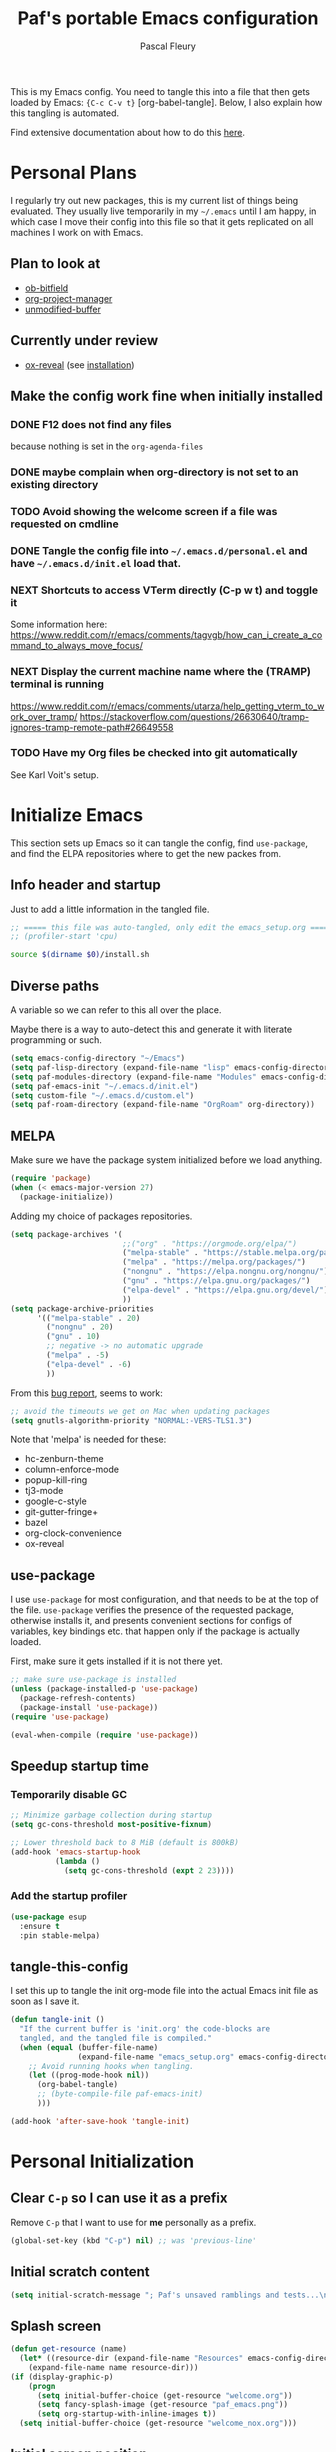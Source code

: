 #+TITLE: Paf's portable Emacs configuration
#+AUTHOR: Pascal Fleury
#+BABEL: :cache yes
#+PROPERTY: header-args :tangle "~/.emacs.d/init.el"

This is my Emacs config. You need to tangle this into a file that then gets loaded by Emacs: ={C-c C-v t}= [org-babel-tangle]. Below, I also explain how this tangling is automated.

Find extensive documentation about how to do this [[https://github.com/larstvei/dot-emacs][here]].

* Personal Plans
I regularly try out new packages, this is my current list of things being evaluated.
They usually live temporarily in my =~/.emacs= until I am happy, in which case I move their config into this file so that it gets replicated on all machines I work on with Emacs.

** Plan to look at
  - [[https://github.com/gsingh93/ob-bitfield][ob-bitfield]]
  - [[https://github.com/Ice-Cube69/org-project-manager][org-project-manager]]
  - [[https://github.com/arthurcgusmao/unmodified-buffer][unmodified-buffer]]

** Currently under review
  - [[https://github.com/yjwen/org-reveal][ox-reveal]] (see [[https://github.com/yjwen/org-reveal#set-the-location-of-revealjs][installation]])

** Make the config work fine when initially installed
*** DONE F12 does not find any files
CLOSED: [2021-06-04 Fri 22:36]
:LOGBOOK:
- State "DONE"       from "TODO"       [2021-06-04 Fri 22:36]
- State "TODO"       from              [2021-02-03 Wed 16:52]
:END:
because nothing is set in the =org-agenda-files=
*** DONE maybe complain when org-directory is not set to an existing directory
CLOSED: [2021-08-19 Thu 16:45]
:LOGBOOK:
- State "DONE"       from "TODO"       [2021-08-19 Thu 16:45]
- State "TODO"       from              [2021-02-03 Wed 16:53]
:END:
*** TODO Avoid showing the welcome screen if a file was requested on cmdline
:LOGBOOK:
- State "TODO"       from              [2021-06-04 Fri 23:41]
:END:
*** DONE Tangle the config file into =~/.emacs.d/personal.el= and have =~/.emacs.d/init.el= load that.
CLOSED: [2021-09-13 Mon 23:16]
:LOGBOOK:
- State "DONE"       from "TODO"       [2021-09-13 Mon 23:16]
- State "TODO"       from              [2021-08-19 Thu 16:46]
:END:
*** NEXT Shortcuts to access VTerm directly (C-p w t) and toggle it
:LOGBOOK:
- State "NEXT"       from              [2023-11-27 Mon 17:15]
:END:
Some information here:
https://www.reddit.com/r/emacs/comments/tagvgb/how_can_i_create_a_command_to_always_move_focus/

*** NEXT Display the current machine name where the (TRAMP) terminal is running
:LOGBOOK:
- State "NEXT"       from              [2023-11-27 Mon 17:16]
:END:
https://www.reddit.com/r/emacs/comments/utarza/help_getting_vterm_to_work_over_tramp/
https://stackoverflow.com/questions/26630640/tramp-ignores-tramp-remote-path#26649558

*** TODO Have my Org files be checked into git automatically
:LOGBOOK:
- State "TODO"       from              [2023-11-27 Mon 17:21]
:END:
See Karl Voit's setup.

* Initialize Emacs
This section sets up Emacs so it can tangle the config, find =use-package=, and find the ELPA repositories where to get the new packes from.
** Info header and startup
Just to add a little information in the tangled file.
#+begin_src emacs-lisp
  ;; ===== this file was auto-tangled, only edit the emacs_setup.org =====
  ;; (profiler-start 'cpu)
#+end_src

#+begin_src bash :tangle bash/install_deps.sh :shebang "#!/bin/bash"
  source $(dirname $0)/install.sh
#+end_src

** Diverse paths
A variable so we can refer to this all over the place.

Maybe there is a way to auto-detect this and generate it with literate programming or such.
#+begin_src emacs-lisp
  (setq emacs-config-directory "~/Emacs")
  (setq paf-lisp-directory (expand-file-name "lisp" emacs-config-directory))
  (setq paf-modules-directory (expand-file-name "Modules" emacs-config-directory))
  (setq paf-emacs-init "~/.emacs.d/init.el")
  (setq custom-file "~/.emacs.d/custom.el")
  (setq paf-roam-directory (expand-file-name "OrgRoam" org-directory))
#+end_src

** MELPA
Make sure we have the package system initialized before we load anything.
#+begin_src emacs-lisp
(require 'package)
(when (< emacs-major-version 27)
  (package-initialize))
#+end_src

Adding my choice of packages repositories.

#+NAME melpa-setup
#+begin_src emacs-lisp
  (setq package-archives '(
                           ;;("org" . "https://orgmode.org/elpa/")
                           ("melpa-stable" . "https://stable.melpa.org/packages/")
                           ("melpa" . "https://melpa.org/packages/")
                           ("nongnu" . "https://elpa.nongnu.org/nongnu/")
                           ("gnu" . "https://elpa.gnu.org/packages/")
                           ("elpa-devel" . "https://elpa.gnu.org/devel/")
                           ))
  (setq package-archive-priorities
        '(("melpa-stable" . 20)
          ("nongnu" . 20)
          ("gnu" . 10)
          ;; negative -> no automatic upgrade
          ("melpa" . -5)
          ("elpa-devel" . -6)
          ))
#+end_src

From this [[https://github.com/melpa/melpa/issues/7238][bug report]], seems to work:
#+begin_src emacs-lisp
  ;; avoid the timeouts we get on Mac when updating packages
  (setq gnutls-algorithm-priority "NORMAL:-VERS-TLS1.3")
#+end_src

Note that 'melpa' is needed for these:
 - hc-zenburn-theme
 - column-enforce-mode
 - popup-kill-ring
 - tj3-mode
 - google-c-style
 - git-gutter-fringe+
 - bazel
 - org-clock-convenience
 - ox-reveal

** use-package
I use =use-package= for most configuration, and that needs to be at the top of the file. =use-package= verifies the presence of the requested package, otherwise installs it, and presents convenient sections for configs of variables, key bindings etc. that happen only if the package is actually loaded.

First, make sure it gets installed if it is not there yet.
#+begin_src emacs-lisp
  ;; make sure use-package is installed
  (unless (package-installed-p 'use-package)
    (package-refresh-contents)
    (package-install 'use-package))
  (require 'use-package)
#+end_src

#+begin_src emacs-lisp
(eval-when-compile (require 'use-package))
#+end_src
** Speedup startup time
*** Temporarily disable GC
#+begin_src emacs-lisp
  ;; Minimize garbage collection during startup
  (setq gc-cons-threshold most-positive-fixnum)

  ;; Lower threshold back to 8 MiB (default is 800kB)
  (add-hook 'emacs-startup-hook
            (lambda ()
              (setq gc-cons-threshold (expt 2 23))))
#+end_src

*** Add the startup profiler
#+begin_src emacs-lisp :tangle no
  (use-package esup
    :ensure t
    :pin stable-melpa)
#+end_src

** tangle-this-config
I set this up to tangle the init org-mode file into the actual Emacs init file as soon as I save it.
#+begin_src emacs-lisp
  (defun tangle-init ()
    "If the current buffer is 'init.org' the code-blocks are
    tangled, and the tangled file is compiled."
    (when (equal (buffer-file-name)
                 (expand-file-name "emacs_setup.org" emacs-config-directory))
      ;; Avoid running hooks when tangling.
      (let ((prog-mode-hook nil))
        (org-babel-tangle)
        ;; (byte-compile-file paf-emacs-init)
        )))

  (add-hook 'after-save-hook 'tangle-init)
#+end_src

* Personal Initialization
** Clear =C-p= so I can use it as a prefix
Remove =C-p= that I want to use for *me* personally as a prefix.
#+begin_src emacs-lisp
(global-set-key (kbd "C-p") nil) ;; was 'previous-line'
#+end_src

** Initial scratch content
#+begin_src emacs-lisp
(setq initial-scratch-message "; Paf's unsaved ramblings and tests...\n")
#+end_src

** Splash screen
#+begin_src emacs-lisp
  (defun get-resource (name)
    (let* ((resource-dir (expand-file-name "Resources" emacs-config-directory)))
      (expand-file-name name resource-dir)))
  (if (display-graphic-p)
      (progn
        (setq initial-buffer-choice (get-resource "welcome.org"))
        (setq fancy-splash-image (get-resource "paf_emacs.png"))
        (setq org-startup-with-inline-images t))
    (setq initial-buffer-choice (get-resource "welcome_nox.org")))
#+end_src

** Initial screen position
This configures where the initial window will appear on the screen.
Search for "Window Frame Parameters" in the Elisp  Info manual.

:tangle "~/.emacs.d/early-init.el"
#+begin_src emacs-lisp :tangle no
  ;; Setup the initil frame to be right-aligned and full height.
  (setq default-frame-alist
         '((fullscreen . fullheight)
           (left . (- 1))
           (top . 0)))
#+end_src

** Resize at pixel-level
Otherwise resizing will round it at char width/height and not make it play well with the window manager.

#+begin_src emacs-lisp :tangle "~/.emacs.d/early-init.el"
  (setq frame-resize-pixelwise 't)
#+end_src

* Helper Functions
** add-hook-run-once
Use instead of add-hook to run it a single time.
[[https://emacs.stackexchange.com/questions/3323/is-there-any-way-to-run-a-hook-function-only-once][found here]]
#+begin_src emacs-lisp
(defmacro add-hook-run-once (hook function &optional append local)
  "Like add-hook, but remove the hook after it is called"
  (let ((sym (make-symbol "#once")))
    `(progn
       (defun ,sym ()
         (remove-hook ,hook ',sym ,local)
         (funcall ,function))
       (add-hook ,hook ',sym ,append ,local))))
#+end_src

** truncate a string
#+begin_src emacs-lisp
  (defun paf/truncate-string (text &optional len ellipsis)
    "Truncate the text to a given length.

  When LEN is a number, resulting string is truncated at that length.
  If the length is bigger, then '...' is added at the end.

  Usage example:

    (setq org-agenda-prefix-format
          '((agenda . \" %(paf/truncate-string (roam-extras/extract-agenda-category) 12) %?-12t %12s\")))

  Refer to `org-agenda-prefix-format' for more information."
    (interactive)
    (if (and (numberp len) (> (length text) len))
        (let* ((used-ellipsis (if (eq ellipsis nil) "…" ellipsis))
               (ellipsis-length (length used-ellipsis))
               (short-text (substring text 0 (- len ellipsis-length))))
          (format "%s%s" short-text used-ellipsis))
      text))

  ;; (setq paf-tests/truncate (paf/truncate-string "Here is some long text" 10))
#+end_src

** Kill an Emacs process
#+begin_src emacs-lisp
  (defun paf/delete-process-at-point ()
    (interactive)
    (let ((process (get-text-property (point) 'tabulated-list-id)))
      (cond ((and process
                  (processp process))
             (delete-process process)
             (revert-buffer))
            (t
             (error "no process at point!")))))

  (define-key process-menu-mode-map (kbd "C-k") 'paf/delete-process-at-point)
#+end_src

* Environment
** Browser default
#+begin_src emacs-lisp :tangle no
(setq browse-url-generic-program (executable-find "google-chrome")
  browse-url-browser-function 'browse-url-generic)
#+end_src

** Setup server
Start the background server, so we can use emacsclient.
Check by running =(server-running-p)=.
#+begin_src emacs-lisp
  (require 'server)
  (if (and (fboundp 'server-running-p)
           (not (server-running-p)))
      (server-start))
#+end_src

** UTF-8
 Make Emacs request UTF-8 first when pasting stuff, and in general simply use UTF-8. The rest is legacy anyway, see this chart: [[https://en.wikipedia.org/wiki/UTF-8#/media/File:Unicode_Web_growth.svg][UTF-8 Usage]].
 This setting found in [[https://www.gnu.org/software/emacs/manual/html_node/emacs/Recognize-Coding.html][this page]], albeit after quite some searching.
#+begin_src emacs-lisp
  ;;(use-package unicode-escape
  ;;  :ensure t
  ;;  :init
  ;;  (setq x-select-request-type '(UTF8_STRING COMPOUND_TEXT TEXT STRING)))
  ;;(set-language-environment "UTF-8")

  ;; Set the default language and coding system
  (set-language-environment "UTF-8")
  (set-default-coding-systems 'utf-8)
  (setq-default buffer-file-coding-system 'utf-8-unix)
  (prefer-coding-system 'utf-8)
  ;; Now do the same for cut/pasting across apps
  (setq selection-coding-system 'utf-8)
  (setq x-select-request-type '(UTF8_STRING COMPOUND_TEXT TEXT STRING))

  ;; Other things I found on internet that are documented as being a too big hammer.
  ;;(setq coding-system-for-read 'utf-8)
  ;;(setq coding-system-for-write 'utf-8)
#+end_src

** Newline (only Unix wanted)
This should automatically convert any files with dos or Mac line endings into Unix style ones. Code found [[https://www.emacswiki.org/emacs/EndOfLineTips][here]].
#+begin_src emacs-lisp
  (defun no-junk-please-we-are-unixish ()
    (let ((coding-str (symbol-name buffer-file-coding-system)))
      (when (string-match "-\\(?:dos\\|mac\\)$" coding-str)
        (set-buffer-file-coding-system 'unix))))

  (add-hook 'find-file-hook 'no-junk-please-we-are-unixish)
#+end_src

** auto revert
Use =auto-revert=, which reloads a file if it's updated on disk
and not modified in the buffer. Also make it reload dired when new files are added.
#+begin_src emacs-lisp
  (setq global-auto-revert-non-file-buffers t)
  (global-auto-revert-mode 1)
#+end_src

** Restore state
#+begin_src emacs-lisp :tangle no
  (desktop-save-mode 1)
#+end_src

** enable upcase- and downcase-region and narrowing
these got disabled in Emacs 19 (!) because they were considered confusing.
Re-enabling them here.
Use =C-x C-u= and =C-x C-l= to effect them.

#+begin_src emacs-lisp
  (put 'upcase-region 'disabled nil)  ;; C-x C-u
  (put 'downcase-region 'disabled nil)  ;; C-x C-l (lowercase L)

  ;; C-x n <key>. Widen with C-x n w
  (put 'narrow-to-region 'disabled nil)  ; C-x n n
  (put 'narrow-to-defun  'disabled nil)
  (put 'narrow-to-page   'disabled nil)
#+end_src

** Calendar starts on Monday
#+begin_src emacs-lisp
  ;; Calendar starts on Monday
  (setq calendar-week-start-day 1)
  (setq org-gcal-local-timezone "Europe/Zurich")
#+end_src

** GPG store passphrase
Otherwise =org-gcal= asks for a passphrase in a text popup.
#+begin_src emacs-lisp
  (setenv "GPG_AGENT_INFO")
  (setq plstore-cache-passphrase-for-symmetric-encryption 't)
#+end_src

** Frame name
This will set the frame name to something identifiable when running over exported Wayland session.
#+begin_src emacs-lisp
;; Set frame-title-format differently when invoked over SSH.
(setq-default frame-title-format
  (if (getenv "SSH_CONNECTION") "%U@%S" "GNU Emacs"))
#+end_src

* Completion
** Vertico
Added the completion framework [[https://github.com/minad/vertico][vertico]] as from the docs, I liked
 1. the writing quaqlity
 2. the fact that they re-use/integrate completely with the built-in completion
 3. the package seems quite orthogonal to other packages, i.e. no need to have a =<project>-vertico= package to be installed (like helm seems to need).

#+begin_src emacs-lisp
  ;; Enable vertico
  (use-package vertico
    :ensure t
    :init
    (vertico-mode)
    ;; (setq vertico-resize t)  ;; Grow and shrink the Vertico minibuffer
    (setq vertico-cycle t) ;; Optionally enable cycling for `vertico-next' and `vertico-previous'.
    )

  ;; Use the `orderless' completion style. Additionally enable
  ;; `partial-completion' for file path expansion. `partial-completion' is
  ;; important for wildcard support. Multiple files can be opened at once
  ;; with `find-file' if you enter a wildcard. You may also give the
  ;; `initials' completion style a try.
  (use-package orderless
    :ensure t
    :init
    (setq completion-styles '(substring orderless)
          completion-category-defaults nil
          completion-category-overrides '((file (styles partial-completion)))))

  ;; Persist history over Emacs restarts. Vertico sorts by history position.
  (use-package savehist
    :init
    (savehist-mode))

  ;; A few more useful configurations...
  (use-package emacs
    :init
    ;; Add prompt indicator to `completing-read-multiple'.
    ;; Alternatively try `consult-completing-read-multiple'.
    (defun crm-indicator (args)
      (cons (concat "[CRM] " (car args)) (cdr args)))
    ;;(advice-add #'completing-read-multiple :filter-args #'crm-indicator)

    ;; Do not allow the cursor in the minibuffer prompt
    (setq minibuffer-prompt-properties
          '(read-only t cursor-intangible t face minibuffer-prompt))
    (add-hook 'minibuffer-setup-hook #'cursor-intangible-mode)

    ;; Emacs 28: Hide commands in M-x which do not work in the current mode.
    ;; Vertico commands are hidden in normal buffers.
    ;; (setq read-extended-command-predicate
    ;;       #'command-completion-default-include-p)

    ;; Enable recursive minibuffers
    (setq enable-recursive-minibuffers t))
#+end_src

** Marginalia
Also adding more info in the completion buffers with [[https://github.com/minad/marginalia][Marginalia]].

#+begin_src emacs-lisp
    (use-package marginalia
      :ensure t
      ;; Either bind `marginalia-cycle` globally or only in the minibuffer
      :bind (("M-A" . marginalia-cycle)
             :map minibuffer-local-map
             ("M-A" . marginalia-cycle))
      :init
      (marginalia-mode))
#+end_src

** Consult
This package brings some commands based on build-in search. See [[https://github.com/minad/consult][consult homepage]] for more details.
#+begin_src emacs-lisp
  ;; Example configuration for Consult
  (use-package consult
    :ensure t
    :bind (;; C-c bindings (mode-specific-map)
           ("C-c h" . consult-history)
           ("C-c m" . consult-mode-command)
           ("C-c b" . consult-bookmark)
           ("C-c k" . consult-kmacro)
           ;; C-x bindings (ctl-x-map)
           ("C-x M-:" . consult-complex-command)     ;; orig. repeat-complex-command
           ("C-x b" . consult-buffer)                ;; orig. switch-to-buffer
           ("C-x 4 b" . consult-buffer-other-window) ;; orig. switch-to-buffer-other-window
           ("C-x 5 b" . consult-buffer-other-frame)  ;; orig. switch-to-buffer-other-frame
           ;; Custom M-# bindings for fast register access
           ("M-#" . consult-register-load)
           ("M-'" . consult-register-store)          ;; orig. abbrev-prefix-mark (unrelated)
           ("C-M-#" . consult-register)
           ;; Other custom bindings
           ("M-y" . consult-yank-pop)                ;; orig. yank-pop
           ("<help> a" . consult-apropos)            ;; orig. apropos-command
           ;; M-g bindings (goto-map)
           ("M-g e" . consult-compile-error)
           ("M-g f" . consult-flymake)               ;; Alternative: consult-flycheck
           ("M-g g" . consult-goto-line)             ;; orig. goto-line
           ("M-g M-g" . consult-goto-line)           ;; orig. goto-line
           ("M-g o" . consult-outline)               ;; Alternative: consult-org-heading
           ("M-g m" . consult-mark)
           ("M-g k" . consult-global-mark)
           ("M-g i" . consult-imenu)
           ("M-g I" . consult-imenu-multi)
           ;; M-s bindings (search-map)
           ("M-s f" . consult-find)
           ("M-s F" . consult-locate)
           ("M-s g" . consult-grep)
           ("M-s G" . consult-git-grep)
           ("M-s r" . consult-ripgrep)
           ("M-s l" . consult-line)
           ("M-s L" . consult-line-multi)
           ("M-s m" . consult-multi-occur)
           ("M-s k" . consult-keep-lines)
           ("M-s u" . consult-focus-lines)
           ;; Isearch integration
           ("M-s e" . consult-isearch)
           :map isearch-mode-map
           ("M-e" . consult-isearch)                 ;; orig. isearch-edit-string
           ("M-s e" . consult-isearch)               ;; orig. isearch-edit-string
           ("M-s l" . consult-line)                  ;; needed by consult-line to detect isearch
           ("M-s L" . consult-line-multi))           ;; needed by consult-line to detect isearch

    :init
    ;; Optionally configure the register formatting. This improves the register
    ;; preview for `consult-register', `consult-register-load',
    ;; `consult-register-store' and the Emacs built-ins.
    (setq register-preview-delay 0
          register-preview-function #'consult-register-format)

    ;; Optionally tweak the register preview window.
    ;; This adds thin lines, sorting and hides the mode line of the window.
    (advice-add #'register-preview :override #'consult-register-window)

    ;; Optionally replace `completing-read-multiple' with an enhanced version.
    ;;(advice-add #'completing-read-multiple :override #'consult-completing-read-multiple)

    ;; Use Consult to select xref locations with preview
    (setq xref-show-xrefs-function #'consult-xref
          xref-show-definitions-function #'consult-xref)

    :config
    ;; Optionally configure preview. The default value
    ;; is 'any, such that any key triggers the preview.
    ;; (setq consult-preview-key 'any)
    ;; (setq consult-preview-key (kbd "M-."))
    ;; (setq consult-preview-key (list (kbd "<S-down>") (kbd "<S-up>")))
    ;; For some commands and buffer sources it is useful to configure the
    ;; :preview-key on a per-command basis using the `consult-customize' macro.
    (consult-customize
     consult-theme
     :preview-key '(:debounce 0.2 any)
     consult-ripgrep consult-git-grep consult-grep
     consult-bookmark consult-recent-file consult-xref
     consult--source-bookmark consult--source-recent-file
     consult--source-project-recent-file
     :preview-key (kbd "M-."))

    ;; Optionally configure the narrowing key.
    ;; Both < and C-+ work reasonably well.
    (setq consult-narrow-key "<") ;; (kbd "C-+")

    ;; Optionally make narrowing help available in the minibuffer.
    ;; You may want to use `embark-prefix-help-command' or which-key instead.
    ;; (define-key consult-narrow-map (vconcat consult-narrow-key "?") #'consult-narrow-help)

    ;; Optionally configure a function which returns the project root directory.
    ;; There are multiple reasonable alternatives to chose from.
    ;;;; 1. project.el (project-roots)
    ;;(setq consult-project-root-function
    ;;      (lambda ()
    ;;        (when-let (project (project-current))
    ;;          (car (project-roots project)))))
    ;; 2. projectile.el (projectile-project-root)
    (autoload 'projectile-project-root "projectile")
    (setq consult-project-root-function #'projectile-project-root)
    ;;;; 3. vc.el (vc-root-dir)
    ;; (setq consult-project-root-function #'vc-root-dir)
    ;;;; 4. locate-dominating-file
    ;; (setq consult-project-root-function (lambda () (locate-dominating-file "." ".git")))
  )
#+end_src

* Managing Buffers
** Resizing windows
Easier shortcuts for resizing windows
#+begin_src emacs-lisp
  (global-set-key (kbd "S-C-<left>") 'shrink-window-horizontally)
  (global-set-key (kbd "S-C-<right>") 'enlarge-window-horizontally)
  (global-set-key (kbd "S-C-<down>") 'shrink-window)
  (global-set-key (kbd "S-C-<up>") 'enlarge-window)
#+end_src

** Moving windows (seamless with i3)
See the documentation: https://sqrtminusone.xyz/posts/2021-10-04-emacs-i3/

*** TODO Implement this in my config!
:LOGBOOK:
- State "TODO"       from              [2024-04-23 Tue 13:44]
:END:

** toggle-maximize-buffer
Temporarily maximize a buffer.
[[https://gist.github.com/mads379/3402786][found here]]
#+begin_src emacs-lisp
  (defun paf/toggle-maximize-buffer () "Maximize buffer"
         (interactive)
         (if (= 1 (length (window-list)))
             (jump-to-register '_)
           (progn
             (window-configuration-to-register '_)
             (delete-other-windows))))
  ;;Map it to a key.
  (global-set-key (kbd "M-<f8>") 'paf/toggle-maximize-buffer)
  (global-set-key (kbd "C-F") 'paf/toggle-maximize-buffer)
#+end_src

** Balance window size
Balance by areas, no use of tree hierarchy for me.
(balanced-windows-mode nil)
#+begin_src emacs-lisp
  (global-set-key (kbd "C-x +") 'balance-windows-area)
#+end_src

** winner-mode
Enables =winner-mode=. Navigate buffer-window configs with =C-c left= and =C-c right=.
#+begin_src emacs-lisp
(winner-mode 1)
#+end_src

** popper.el: deal with popup windows
A minor-mode to deal with lots of popup windows and bring some order in them.
See [[https://github.com/karthink/popper][github:popper]] for more information.
#+begin_src emacs-lisp
  (use-package popper
    :ensure t
    :after projectile
    :bind (("<C-tab>"   . popper-toggle-latest)
           ("<C-S-tab>" . popper-cycle)
           ("<C-M-tab>" . popper-toggle-type))
    :init
    (setq popper-reference-buffers
          '("\\*Messages\\*"
            "*vterm*"
            "\\*Bufler\\*"
            "Output\\*$"
            help-mode
            compilation-mode))
    (setq popper-group-function #'popper-group-by-projectile)
    (popper-mode +1))
#+end_src

** [[https://github.com/nex3/perspective-el][perspective]]
#+begin_src emacs-lisp
  (use-package perspective
    :ensure t
    :bind (("C-x C-b" . persp-list-buffers)
           ("C-x b" . persp-switch-to-buffer*)
           ("C-x k" . persp-kill-buffer*))
    :custom (persp-mode-prefix-key (kbd "C-c M-p"))
    :hook   (kill-emacs-hook . persp-state-save)
    :init   (persp-mode)
    :config (setq persp-state-default-file
                  (expand-file-name "perspective.save" user-emacs-directory)))
#+end_src

** display some buffer in a particular location

#+begin_src emacs-lisp
  (defun paf/display-buffer-at-bottom ()
    "Move current buffer to bottom of the frame. Also removes it from the side window."
    (interactive)
    (let ((buffer (current-buffer)))
      (with-current-buffer buffer
        (delete-window)
        (display-buffer-in-side-window
         buffer `((side . bottom)
                  (window-parameters . ((mode-line-format. (" " "%b")))))))))

  (defun paf/display-buffer-at-right ()
    "Move current buffer to right side window."
    (interactive)
    (let ((buffer (current-buffer)))
      (with-current-buffer buffer
        (delete-window)
        (display-buffer-in-side-window
         buffer `((side . right)
                  (window-parameters . ((mode-line-format. (" " "%b")))))))))

  (defun paf/display-buffer-reset ()
    "Re-display the buffer according to buffer-alist."
    (interactive)
    (let ((buffer (current-buffer)))
      (with-current-buffer buffer
        (delete-window)
        (display-buffer buffer))))
#+end_src


#+begin_src emacs-lisp
  ;; make manual switching buffer behave the same as automatic display.
  (setq switch-to-buffer-obey-display-actions t)

  (use-package window
    :config
    (add-to-list 'display-buffer-alist
                 '("\\*\\(vterm\\|eat\\)\\*<[:digit:]+>"
                   (display-buffer-in-side-window)
                   (side . bottom)
                   (slot . 1)  ;; secondary terminals are in slot 1
                   (window-height . (body-lines . 15))
                   ;(window-width . (body-columns . 75))
                   (window-parameters . ((no-delete-other-windows . t)))))
    (add-to-list 'display-buffer-alist
                 '("\\*\\(vterm\\|eat\\)\\*\\'"
                   (display-buffer-in-side-window)
                   (side . bottom)
                   (slot . -1)
                   (window-height . (body-lines . 15))
                   (window-parameters . ((no-delete-other-windows . t)))))
    (add-to-list 'display-buffer-alist
                 '("\\*Org Agenda\\*"
                   (display-buffer-in-side-window)
                   (side . right)
                   (slot . 0)
                   (window-width . (body-columns . 70))
                   (window-parameters . ((no-delete-other-windows . t)
                                         (mode-line-format . (""))))))
    ;(add-to-list 'display-buffer-alist
    ;             '(".*\\.org"
    ;               (display-buffer-in-side-window)
    ;               (side . right)
    ;               (slot . 1)
    ;               (window-width . (body-columns . 70))
    ;               (window-parameters . ((no-delete-other-windows . t)
    ;                                     (mode-line-format . (""))))))
     :bind (("C-x w s" . window-toggle-side-windows)
            ("C-x w b" . paf/display-buffer-at-bottom)
            ("C-x w r" . paf/display-buffer-at-right)
            ("C-x w R" . paf/display-buffer-reset)))

    (defun paf/toggle-calendar-buffer ()
      "Will show/hide the calendar on the side window"
      (interactive)
      (let* ((agenda-buffer-name "*Org Agenda*")
             (agenda (get-buffer agenda-buffer-name)))
        (if agenda
            (if (get-buffer-window agenda 'visible)
                (delete-windows-on agenda)
              (pop-to-buffer agenda))
          (org-agenda))))

    (global-set-key (kbd "C-x w a") 'paf/toggle-calendar-buffer)
    (global-set-key (kbd "C-<f3>") 'paf/toggle-calendar-buffer)

#+end_src

* Colors and Look
** Match theme color during startup as well.
#+begin_src emacs-lisp :tangle "~/.emacs.d/early-init.el"
  (set-background-color "#3f3f3f")
  (set-foreground-color "#f0dfaf")
#+end_src

** In X11 mode: support mouse
#+begin_src emacs-lisp
    (when (display-graphic-p)
      (mouse-wheel-mode)  ;; enable wheelmouse support by default
      (set-selection-coding-system 'compound-text-with-extensions)
      ;; Let the desktop background show through
      ; (set-frame-parameter (selected-frame) 'alpha '(97 . 100))
      ; (add-to-list 'default-frame-alist '(alpha . (90 . 90)))
      )
#+end_src

** Look: buffer naming
#+begin_src emacs-lisp
(use-package uniquify
  :init
  (setq uniquify-buffer-name-style 'post-forward-angle-brackets))
#+end_src

** Buffer Decorations
Setup the visual cues about the current editing buffer
#+begin_src emacs-lisp
  (column-number-mode t)
  (setq visible-bell t)
  (setq scroll-step 1)
  (tool-bar-mode -1)
  (menu-bar-mode -1)
  (setq-default transient-mark-mode t)  ;; highlight selection
#+end_src

** nyan-mode
#+begin_src emacs-lisp :tangle no
(use-package nyan-mode
  :ensure t
  :bind ("C-p n" . 'nyan-mode))
#+end_src

** dynamic cursor colors
The cursor is displayed in different colors, depending on overwrite or insert mode.
#+begin_src emacs-lisp
(setq hcz-set-cursor-color-color "")
(setq hcz-set-cursor-color-buffer "")

(defun hcz-set-cursor-color-according-to-mode ()
  "change cursor color according to some minor modes."
  ;; set-cursor-color is somewhat costly, so we only call it when needed:
  (let ((color
         (if buffer-read-only "orange"
           (if overwrite-mode "red"
             "green"))))
    (unless (and
             (string= color hcz-set-cursor-color-color)
             (string= (buffer-name) hcz-set-cursor-color-buffer))
      (set-cursor-color (setq hcz-set-cursor-color-color color))
      (setq hcz-set-cursor-color-buffer (buffer-name)))))

(add-hook 'post-command-hook 'hcz-set-cursor-color-according-to-mode)
#+end_src

** theme / faces
I really like the high-contract Zenburn theme.
#+begin_src emacs-lisp
  (use-package hc-zenburn-theme
    :ensure t)

  ;; This makes some of the faces a bit more contrasted.
  ;; faces for general region highlighting zenburn is too low-key.
  (custom-set-faces
   '(highlight ((t (:background "forest green"))))
   '(region ((t (:background "forest green"))))
   ;;'(default ((t (:family "JetBrains Mono" :foundry "JB" :slant normal :weight extra-light :height 98 :width normal))))
   )
#+end_src

** Icons
This is to get all the icons we want.
Don't forget to run =all-the-icons-install-fonts= !

#+begin_src emacs-lisp
   (use-package all-the-icons
     :if (display-graphic-p)
     :ensure t
     :config
     (defface all-the-icons-hidden
       '((((background dark)) :foreground "#444444")
         (((background light)) :foreground "#444444"))
       "Face for hidden folders"
       :group 'all-the-icons-faces)
     ;; for bazel 
     (add-to-list 'all-the-icons-icon-alist
                  '("^BUILD$" all-the-icons-material "build" :face all-the-icons-blue))
     (add-to-list 'all-the-icons-icon-alist
                  '("^WORKSPACE$" all-the-icons-faicon "cube" :face all-the-icons-blue))
     (add-to-list 'all-the-icons-icon-alist
                  '("\\.bzl$" all-the-icons-material "build" :face all-the-icons-blue))
     ;; for protobufs
     (add-to-list 'all-the-icons-extension-icon-alist
                  '("proto" all-the-icons-faicon "tag" :face all-the-icons-blue))
     (add-to-list 'all-the-icons-extension-icon-alist
                  '("textpb" all-the-icons-faicon "tags" :face all-the-icons-blue))
     ;; hidden directories
     (add-to-list 'all-the-icons-dir-icon-alist
                  '("^\\." all-the-icons-material "panorama_fish_eye" :face all-the-icons-hidden))
     (add-to-list 'all-the-icons-dir-icon-alist
                  '("^\\.hg" all-the-icons-fileicon "hg" :face all-the-icons-blue))
     )
  ;;
#+end_src

Also decorate the browsing of files.
#+begin_src emacs-lisp
  ;; not installed, as it is apparently much slower than treemacs.
  (use-package all-the-icons-dired
    :if (display-graphic-p)
    :ensure t
    :hook (dired-mode . all-the-icons-dired-mode)
    :config
    (setq all-the-icons-dired-monochrome nil))
#+end_src

After reading this [[https://www.reddit.com/r/emacs/comments/aaa66z/treemacsiconsdired_treemacs_file_icons_for_your/][reddit post]], I decided to try with treemacs. alas, the icons are not transparent, so they get a white frame. My dark theme does not like it...
#+begin_src emacs-lisp :tangle no
  (use-package treemacs-icons-dired
    :ensure t
    :after treemacs dired
    :ensure t
    :config (treemacs-icons-dired-mode))
#+end_src

** Mode line
check out [[https://www.google.com/search?q=emacs+customize+modeline&sxsrf=ALiCzsZLqzMitOYNvmM9wa96Xo1VkqGLgQ%3A1671223858806&ei=MtqcY-vUMLOMlQe9v5-wAg&oq=emacs+modeline&gs_lcp=Cgxnd3Mtd2l6LXNlcnAQARgCMgYIABAHEB4yBggAEAcQHjIGCAAQBxAeMgYIABAHEB4yBggAEAcQHjIGCAAQBxAeMgYIABAHEB4yBggAEAcQHjIGCAAQBxAeMgYIABAHEB46CggAEEcQ1gQQsAM6BwgjELACECc6CgghEMMEEAoQoAE6BQgAEKIESgQIQRgASgQIRhgAUMszWLpWYNNzaAFwAXgAgAHKAYgBsAWSAQU2LjAuMZgBAKABAcgBCMABAQ&sclient=gws-wiz-serp#fpstate=ive&vld=cid:26e96369,vid:lFrQ-PUgKHo][this video]] for a simple explanation and the [[https://occasionallycogent.com/custom_emacs_modeline/index.html][accompanying blogpost]].

My attempt is to get a modeline that shows me the following:

         1         2         3         4         5         6
123456789012345678901234567890123456789012345678901234567890
● [project] //p/t/file.cc     21% (126,23) UTF-8  master

|   <c>    |     <c>      |                                                                                   |
| position |   example    | description                                                                       |
|----------+--------------+-----------------------------------------------------------------------------------|
|          |              |                                                                                   |
|    1     |              | misc info from emacs (pop windows, etc.)                                          |
|    2     |              | info about emacsclient frames, remote buffers                                     |
|    3     |      ●       | dot (green: r/w non-edited; red: r/w edited; grey: r/o)                           |
|    4     |  [project]   | the project (dir in which the VCS is in)                                          |
|    5     |      //      | hint at where this is (// -> in 'src', B: -> in build, R: -> in READONLY)         |
|    6     | p/t/file.cc  | shortened file path (some known paths are shortened) with fill file path on hover |
|    7     |             | major mode (hover to find out the minor ones)                                     |
|    8     |              | <spacer here>                                                                     |
|    9     | 21% (126,23) | position in file (mode-line-position)                                             |
|    10    |    UTF-8     | file encoding                                                                     |
|    11    |             | VCS, when available                                                               |
|    12    |    master    | branch (git), bookmark (hg)                                                       |

Envisioned faces:
paf-line-read-only :: for the read-only file dot
paf-line-read-write :: for the read-write and non-edited file dot
paf-line-edited :: for read-write and edited mode (needs save!)
paf-line-project :: to render the project part of the path
paf-line-location-hint :: to render the location in the client
paf-line-file-path :: for the path part of the file
paf-line-file-name :: for the basename of the file
paf-line-major-mode : for the major mode part
paf-line-file-encoding :: for the file encoding...
paf-line-vcs-type :: for the VCS, in case it's text
paf-line-branch-name :: for the branch/bookmark of the VCS

#+begin_src emacs-lisp :tangle no
  (defun custom-modeline-file-state ()
      ((let* (
              (config-alist
               '(("*" all-the-icons-faicon-family all-the-icons-faicon "chain-broken" :height 1.2 :v-adjust -0.0)
                 ("-" all-the-icons-faicon-family all-the-icons-faicon "link" :height 1.2 :v-adjust -0.0)
                 ("%" all-the-icons-octicon-family all-the-icons-octicon "lock" :height 1.2 :v-adjust 0.1)))
              (result (cdr (assoc (format-mode-line "%*") config-alist))))
         (propertize (apply (cadr result) (cddr result))
                     'face `(:family ,(funcall (car result)))))))

    (defun custom-modeline-mode-icon ()
      (format " %s"
              (propertize icon
                          'help-echo (format "Major-mode: `%s`" major-mode)
                          'face `(:height 1.2 :family ,(all-the-icons-icon-family-for-buffer)))))

  (defun custom-modeline-region-info ()
    (when mark-active
      (let ((words (count-lines (region-beginning) (region-end)))
            (chars (count-words (region-end) (region-beginning))))
        (concat
         (propertize (format "   %s" (all-the-icons-octicon "pencil") words chars)
                     'face `(:family ,(all-the-icons-octicon-family))
                     'display '(raise -0.0))
         (propertize (format " (%s, %s)" words chars)
                     'face `(:height 0.9))))))

  (defun -custom-modeline-github-vc ()
    (let ((branch (mapconcat 'concat (cdr (split-string vc-mode "[:-]")) "-")))
      (concat
       (propertize (format " %s" (all-the-icons-alltheicon "git")) 'face `(:height 1.2) 'display '(raise -0.1))
       " Â· "
       (propertize (format "%s" (all-the-icons-octicon "git-branch"))
                   'face `(:height 1.3 :family ,(all-the-icons-octicon-family))
                   'display '(raise -0.1))
       (propertize (format " %s" branch) 'face `(:height 0.9)))))

  (defun -custom-modeline-svn-vc ()
    (let ((revision (cadr (split-string vc-mode "-"))))
      (concat
       (propertize (format " %s" (all-the-icons-faicon "cloud")) 'face `(:height 1.2) 'display '(raise -0.1))
       (propertize (format " Â· %s" revision) 'face `(:height 0.9)))))

  (defun custom-modeline-icon-vc ()
    (when vc-mode
      (cond
        ((string-match "Git[:-]" vc-mode) (-custom-modeline-github-vc))
        ((string-match "SVN-" vc-mode) (-custom-modeline-svn-vc))
        (t (format "%s" vc-mode)))))


  (defun custom-modeline-flycheck-status ()
    (let* ((text (pcase flycheck-last-status-change
                   (`finished (if flycheck-current-errors
                                  (let ((count (let-alist (flycheck-count-errors flycheck-current-errors)
                                                 (+ (or .warning 0) (or .error 0)))))
                                    (format "𐄂 %s Issue%s" count (unless (eq 1 count) "s")))
                                "✔ No Issues"))
                   (`running     "↻ Running")
                   (`no-checker  "⚠ No Checker")
                   (`not-checked "𐄂 Disabled")
                   (`errored     "⚠ Error")
                   (`interrupted "⏱ Interrupted")
                   (`suspicious  ""))))
      (propertize text
                  'help-echo "Show Flycheck Errors"
                  'mouse-face '(:box 1)
                  'local-map (make-mode-line-mouse-map
                              'mouse-1 (lambda () (interactive) (flycheck-list-errors))))))


  (setq mode-line-format '("%e" (:eval
                                 (concat
                                  (custom-modeline-file-state)
                                  (custom-modeline-mode-icon)
                                  (custom-modeline-icon-vc)
                                  (custom-modeline-region-info)
                                  (custom-modeline-flycheck-status)))))
#+end_src

Also discovered SmartModeLine that gets me quite a bit there.
Note that you should *beware escaping hell!!!* What you see on the web page is not exactly what is in the file!!!
There are many traps in this module, as it does some magic while you're not watching that totally gets in the way when you first try to play with this.
The web-page examples *cannot be cut/pasted* as they are not escaped properly.

#+begin_src emacs-lisp
  (defun paf/sml-shorten-filepath-setup ()
    (setq sml/replacer-regexp-list '())
    ;; (add-to-list 'sml/replacer-regexp-list '("^/usr/local/google/home/fleury/" "H/") t) ;; 🡇
    (add-to-list 'sml/replacer-regexp-list
                 '("^~/OrgFiles\\(-priv\\|-prof\\)?" "[Org]") t)
    ;; This for most code editing tasks
    (add-to-list 'sml/replacer-regexp-list
                 '("^~/Projects/\\([^/]*\\)/\\(\\(fig\\|git.?\\|exp\\)-[^/]*\\)" "[🡇\\2]") t)
    (add-to-list 'sml/replacer-regexp-list
                 '("^/google/src/cloud/fleury/\\([^/]+\\)" "[⛅\\1]") t)
    ;; path simplifications
    (add-to-list 'sml/replacer-regexp-list '("/google3/" " //") t)
    (add-to-list 'sml/replacer-regexp-list '("/nlp/generation/" "/n/g/") t)
    (add-to-list 'sml/replacer-regexp-list '("/commerce/transaction_safety/" "/c/ts/") t)
    (add-to-list 'sml/replacer-regexp-list '("/commerce/compliance/orca/" "/🐟/") t)
    (add-to-list 'sml/replacer-regexp-list '("/commerce/compliance/" "/🛒/") t)

    (add-to-list 'sml/prefix-regexp "\\[[^]]*\\]")
  )

  (use-package smart-mode-line
    :ensure t
    :config
    (setq sml/theme 'respectful)
    (paf/sml-shorten-filepath-setup)
    (setq sml/name-width 60)
    (setq sml/no-confirm-load-theme t)
    (setq sml/use-projectile-p 'after-prefixes)
    (sml/setup))

  (use-package rich-minority
    :ensure t
    :config
    ;(setq rm-whitelist "^ Projectile.*$") ;; read the doc for what to set here!!
    (setq rm-whitelist "^none$") ;; this will match no minor mode
    )
#+end_src

** dired file type colors
#+begin_src emacs-lisp
  (use-package dired-rainbow
    :ensure t
    :config
    (dired-rainbow-define archive "#555555" ("org_archive" "archive")))
#+end_src

* Key Mappings
** which-key
This will show the list of the possible completion keys during a longer key sequence.
#+begin_src emacs-lisp
  (use-package which-key
    :ensure t
    :custom (which-key-idle-delay 2.0)
    :config (which-key-mode t))
#+end_src

** alternate key mappings
Letting one enter chars that are otherwise difficult in e.g. the minibuffer.
#+begin_src emacs-lisp
(global-set-key (kbd "C-m") 'newline-and-indent)
(global-set-key (kbd "C-j") 'newline)
(global-set-key [delete] 'delete-char)
(global-set-key [kp-delete] 'delete-char)
#+end_src

** home and end
#+begin_src emacs-lisp
  (global-set-key (kbd "<home>") 'beginning-of-line)
  (global-set-key (kbd "<end>") 'end-of-line)
#+end_src

** Moving buffer
Scrolling in-place info found here: https://stackoverflow.com/questions/8993183/emacs-scroll-buffer-not-point

#+begin_src emacs-lisp
  (defun scroll-down-in-place (n)
    (interactive "p")
    (previous-line n)
    (unless (eq (window-start) (point-min))
      (scroll-down n)))

  (defun scroll-up-in-place (n)
    (interactive "p")
    (next-line n)
    (unless (eq (window-end) (point-max))
      (scroll-up n)))

  (define-key prog-mode-map (kbd "M-S-<down>") 'scroll-up-in-place)
  (define-key prog-mode-map (kbd "M-S-<up>") 'scroll-down-in-place)
#+end_src

** Macros
#+begin_src emacs-lisp
(global-set-key [f3] 'start-kbd-macro)
(global-set-key [f4] 'end-kbd-macro)
(global-set-key [f5] 'call-last-kbd-macro)
#+end_src

** Text size
Increase/decrease text size in an entire frame.
This is heavily inspired from this [[https://stackoverflow.com/questions/24705984/increase-decrease-font-size-in-an-emacs-frame-not-just-buffer][stackoverflow]] post.
#+begin_src emacs-lisp
  (defun paf/frame-text-size-adjust (amount &optional frame)
    "Change font size by amount in the entire frame. Defaults to
  selected frame if FRAME is nil."
    (interactive "p")
    (let* ((current-frame (or frame (selected-frame)))
           (font (face-attribute 'default :font current-frame))
           (font-size (font-get font :size))
           (new-font-size (+ font-size amount)))
      (set-frame-font (font-spec :size new-font-size) t `(,current-frame))))

  (defun paf/frame-text-scale-increase (&optional amount frame)
    "Adjust frame font size by amount or 1 if not specified."
    (interactive "p")
    (paf/frame-text-size-adjust (or amount 1) frame))

  (defun paf/frame-text-scale-decrease (&optional amount frame)
    "Adjust frame font size by -amount or -1 if not specified."
    (interactive "p")
    (paf/frame-text-size-adjust (- (or amount 1)) frame))


  (define-key global-map (kbd "C-+") 'text-scale-increase)
  (define-key global-map (kbd "C--") 'text-scale-decrease)
  (global-set-key (kbd "C-x C-+") 'paf/frame-text-scale-increase)
  (global-set-key (kbd "C-x C--") 'paf/frame-text-scale-decrease)
#+end_src

** multiple regions
#+begin_src emacs-lisp
(global-set-key (kbd "C-M-i") 'iedit-mode)
#+end_src

** Moving around buffers
#+begin_src emacs-lisp
(global-set-key (kbd "C-c <C-left>")  'windmove-left)
(global-set-key (kbd "C-c <C-right>") 'windmove-right)
(global-set-key (kbd "C-c <C-up>")    'windmove-up)
(global-set-key (kbd "C-c <C-down>")  'windmove-down)
(global-set-key (kbd "C-c C-g") 'goto-line)
#+end_src

** Moving tabs
#+begin_src emacs-lisp
  ;; These are PgUp (<prior>) and PgDown (<next>)
  (global-set-key (kbd "C-<prior>")  'tab-bar-switch-to-prev-tab)
  (global-set-key (kbd "C-<next>")  'tab-bar-switch-to-next-tab)
#+end_src

** multiple-cursors
Configure the shortcuts for multiple cursors
#+begin_src emacs-lisp
(use-package multiple-cursors
  :ensure t
  :bind (("C-S-c C-S-c" . 'mc/edit-lines)
         ("C->" . 'mc/mark-next-like-this)
         ("C-<" . 'mc/mark-previous-like-this)
         ("C-c C->" . 'mc/mark-all-like-this)))
#+end_src

** ace-jump-mode
Let's one jump around text
#+begin_src emacs-lisp
(use-package ace-jump-mode
  :ensure t
  :bind (("C-c C-SPC" . 'ace-jump-mode)
         ("C-c C-DEL" . 'ace-jump-mode-pop-mark)))
#+end_src

#+begin_src emacs-lisp
  (use-package ace-window
    :ensure t
    :bind (("C-x w w" . 'ace-window)))
#+end_src

** Hydra
#+begin_src emacs-lisp
  (use-package hydra
    :ensure t)
#+end_src

** Accents
This will enable a popup to add diacritics to a letter. See [[https://github.com/elias94/accent][accent]] on github.
#+begin_src emacs-lisp :tangle no
  (use-package accent
    :ensure t)

  (global-set-key (kbd "C-x C-'") 'accent-menu)
#+end_src

* Editing Style
** No tabs, ever. No trailing spaces either.
#+begin_src emacs-lisp
(setq-default indent-tabs-mode nil)
(setq require-final-newline t)
(setq next-line-add-newlines nil)
(add-hook 'before-save-hook 'delete-trailing-whitespace)
#+end_src

** Mark the 80 cols boundary
#+begin_src emacs-lisp
  (use-package column-enforce-mode
    :ensure t
    :config
    (setq column-enforce-column 80)
    :bind ("C-c m" . 'column-enforce-mode))
  ;; column-enforce-face
#+end_src

** Better kill ring
Seen demonstrated by [[https://www.youtube.com/watch?v=LFXA089Tx38][Uncle Dave]]
#+begin_src emacs-lisp
  (use-package popup-kill-ring
    :ensure t
    :bind ("M-y" . popup-kill-ring))
#+end_src

* Cool Packages
** annotate-mode
The file-annotations are store externally. Seems to fail with =args-out-of-range= and then Emacs is confused. (filed issue for this)

Also, it seems to interfere with colorful modes like =magit= or =org-agenda-mode= so that I went with a whitelist instead of the wish of a blacklist of modes.

#+begin_src emacs-lisp
(use-package annotate
  :ensure t
  :bind ("C-c C-A" . 'annotate-annotate)  ;; for ledger-mode, as 'C-c C-a' is taken there.
  :config
  ;;(add-hook 'org-mode 'annotate-mode)
  (add-hook 'csv-mode 'annotate-mode)
  (add-hook 'c-mode 'annotate-mode)
  (add-hook 'c++-mode 'annotate-mode)
  (add-hook 'sh-mode 'annotate-mode)
  (add-hook 'ledger-mode 'annotate-mode)
;;;  (define-globalized-minor-mode global-annotate-mode annotate-mode
;;;    (lambda () (annotate-mode 1)))
;;;  (global-annotate-mode 1)
  )
#+end_src

** web-mode
web-mode with config for Polymer editing
#+begin_src emacs-lisp
(use-package web-mode
  :ensure t
  :mode "\\.html\\'"
  :config
  (setq web-mode-markup-indent-offset 2)
  (setq web-mode-css-indent-offset 2)
  (setq web-mode-code-indent-offset 2))
#+end_src

** dired-mode (tweaks)
#+begin_src emacs-lisp
  (use-package dired-hide-dotfiles
    :ensure t
    :bind
    (:map dired-mode-map ("." . dired-hide-dotfiles-mode)))
#+end_src

The following only respects the project's =.gitignore= file.
#+begin_src emacs-lisp :tangle no
  (use-package dired-gitignore
    :ensure t
    :bind
    (:map dired-mode-map ("C-." . dired-gitignore-mode)))
#+end_src

#+begin_src emacs-lisp
  (use-package dired-preview
    :ensure t
    :bind
    (:map dired-mode-map ("P" . dired-preview-mode))
    ; :config
    ; (setq dired-preview-ignored-extensions-regexp)
    )
#+end_src

#+begin_src emacs-lisp :tangle no
  (use-package dired-git
    :ensure t
    :hook (dired-mode . dired-git-mode))
#+end_src

#+begin_src emacs-lisp
  (use-package dired-git-info
    :ensure t
    :bind
    (:map dired-mode-map (")" . dired-git-info-mode))
    ; :config
    ; (setq dired-preview-ignored-extensions-regexp)
    )
#+end_src

** ini-mode
#+begin_src emacs-lisp
  (use-package ini-mode
    :ensure t
    :config
    (add-to-list 'auto-mode-alist '("\\.ini\\'" . ini-mode))
    (add-to-list 'auto-mode-alist '("rc\\'" . ini-mode)))
#+end_src

** typescript-mode
#+begin_src emacs-lisp
  (use-package typescript-mode
    :ensure t
    :mode "\\.ts\\'"
    ;; :config
    ;; (setq typescript-indent-level 2)
    )
#+end_src

** csv-mode
mode to edit CSV files.
#+begin_src emacs-lisp
  (use-package csv-mode
    :ensure t
    :mode "\\.csv\\'")
#+end_src

** protobuf-mode
Mode for Google protocol buffer mode
#+begin_src emacs-lisp
  (use-package protobuf-mode
    :ensure t
    :mode "\\.proto\\'")
#+end_src

** Turtle/N3 mode
Helps with editing schema.org files.
#+begin_src emacs-lisp
  (use-package ttl-mode
    :ensure t
    :config
    (add-to-list 'auto-mode-alist '("\\.n3" . ttl-mode))
    (add-to-list 'auto-mode-alist '("\\.ttl" . ttl-mode))
    (add-hook 'ttl-mode-hook 'turn-on-font-lock))
#+end_src

** rainbow-mode
Colorize color names and hexadecimal codes in the correct color.
#+begin_src emacs-lisp
(use-package rainbow-mode
  :ensure t)
#+end_src

** taskjuggler-mode (tj3-mode)
#+begin_src emacs-lisp
  (use-package ox-taskjuggler
    :load-path (lambda () (expand-file-name paf-lisp-directory)))

  (use-package tj3-mode
    :ensure t
    :after ox-taskjuggler
    :config
    (require 'ox-taskjuggler)
    (custom-set-variables
     '(org-taskjuggler-process-command "/usr/bin/tj3 --silent --no-color --output-dir %o %f")
     '(org-taskjuggler-project-tag "PRJ")))
#+end_src

#+begin_src bash :tangle bash/install_deps.sh
  # Install TaskJuggler
  if [[ "$(uname -m)" == "x86_64" ]]; then
    if [[ "$(which tj3)" == "" ]]; then
      case "$(uname)" in
        Darwin)  brew install ruby ; sudo gem install taskjuggler ;;
        ,*)       install_pkg tj3 ;;
      esac
    fi
  fi
#+end_src

** writeroom-mode
#+begin_src emacs-lisp :tangle no
(use-package writeroom-mode
  :ensure t
  :init
  (global-set-key (kbd "C-p W") 'writeroom-mode))
#+end_src

** wgrep-mode
#+begin_src emacs-lisp
(use-package wgrep
  :ensure t)
#+end_src

** [[https://github.com/ledger/ledger-mode][ledger-mode]]
*** Cleanup ledger file
#+begin_src emacs-lisp
(defun single-lines-only ()
  "replace multiple blank lines with a single one"
  (interactive)
  (goto-char (point-min))
  (while (re-search-forward "\\(^\\s-*$\\)\n" nil t)
    (replace-match "\n")
    (forward-char 1)))

(defun paf/cleanup-ledger-buffer ()
  "Cleanup the ledger file"
  (interactive)
  (delete-trailing-whitespace)
  (single-lines-only)
  (ledger-mode-clean-buffer)
  (ledger-sort-buffer))
#+end_src

*** Compute formatted sum of region
It actually computes the entire arithmetic expression that is selected, and replaces it with the numerical result.
#+begin_src emacs-lisp
  (defun apply-function-to-region (fn)
    (interactive "XFunction to apply to region: ")
    (save-excursion
      (let* ((beg (region-beginning))
             (end (region-end))
             (had-region (use-region-p))
             (resulting-text
              (funcall
               fn
               (buffer-substring-no-properties beg end)))
             (new-end (+ beg (length resulting-text))))
        (kill-region beg end)
        (insert resulting-text)
        ;; set the active region again if it was set originally.
        (if had-region
            (progn
              (goto-char beg)
              (push-mark new-end)
              (setq mark-active t))))))

  (defun paf/sum-amount (expression)
    "Computes the sum from the arith expression given as argument."
    (format "%.2f" (string-to-number (calc-eval expression))))

  (defun paf/sum-amount-of-region ()
    "Takes the region as an arithmetic expr, and replaces it with its sum."
    (interactive)
    (if (use-region-p)
        (progn
          (apply-function-to-region 'paf/sum-amount)
          (goto-char (region-end)))))

  (global-set-key (kbd "C-p S") 'paf/sum-amount-of-region)
#+end_src

*** Setup
#+begin_src emacs-lisp
  ;; To get ob-ledger
  (use-package org-contrib
    :ensure t)

  (use-package ledger-mode
    :ensure t
    :bind ("<f6>" . 'paf/cleanup-ledger-buffer)
    :config
    (setq ledger-reconcile-default-commodity "CHF")
    :init
    (add-hook 'ledger-mode-hook
              (lambda ()
                (setq-local tab-always-indent 'complete)
                (setq-local completion-cycle-threshold t)
                (setq-local ledger-complete-in-steps t))))
#+end_src

** [[http://www.gnu.org/software/hyperbole/][hyperbole]]
I found some gems that explain a bit better what hyperbole is trying to solve. See John Wiegley's [[https://www.reddit.com/r/emacs/comments/7daneo/announce_gnu_hyperbole_7_aka_the_git_ready_for/dpx5sxw/][Using hyperbole: a motivation]]
Once more it shows that the most powerful things are not always the most visible nor the easiest to explain.

One needs to apply a patch to the 8.0.0 version to avoid the regexp issue ([[https://debbugs.gnu.org/cgi/bugreport.cgi?bug=66346][#66346]]): [[https://git.savannah.gnu.org/gitweb/?p=emacs/elpa.git;a=blobdiff;f=hpath.el;h=517d9d10fbd777ba1ee3c3f3840e46bb07435ca1;hp=b8c042c9923a5ce8a5b0d5172438507a8cca1e39;hb=e5130d49a15f85d0fd1910262ecb50664755548b;hpb=a36ca8020b3bba0892a9a2d76d87e785f4af930a][the diff]]


*NOTE* assigns =hui-search-web= to =C-c C-/= to not clobber the later used =C-c /= from OrgMode (org-mode sparse trees). This works because hyperbole will first check if the function is already bound to some key before binding it to the coded default.
#+begin_src emacs-lisp
  (use-package hyperbole
    :ensure t
    :bind
    ("C-c C-/" . hui-search-web)  ;; bind before calling require
    :custom-face
    (hbut       ((t (:foreground "green yellow"))))
    (hbut-flash ((t (:foreground "dark gray" :background "green yellow"))))
    :init
    (setq hbmap:dir-user org-directory)
    (setq hbmap:filename "personal-buttons.hypb")
    (load-file (expand-file-name "hyperbole-systems.el" paf-lisp-directory))
    (hyperbole-mode 1))
#+end_src

** [[https://github.com/fourier/ztree#ztree][ztree]]
A tree-view navigation of files, with diff tool for directories.
#+begin_src emacs-lisp :tangle no
  (use-package ztree
    :ensure t)
#+end_src

** graphviz mode
#+begin_src emacs-lisp
  (use-package graphviz-dot-mode
    :ensure t)
#+end_src

** Google This!
This package enables to get Google search results within Emacs itself. The default map is bound to =C-c /= so search for thing at point is =C-c / g=.

#+begin_src emacs-lisp
  (use-package google-this
    :ensure t
    :config
    (setq google-this-browse-url-function 'eww-browse-url)
    (google-this-mode 1))
#+end_src

** GnuPlot
#+begin_src emacs-lisp
  (use-package gnuplot
    :ensure t)
#+end_src

#+begin_src bash :tangle bash/install_deps.sh
install_pkg gnuplot
#+end_src

* Coding
** VCS
*** magit
Add the powerful Magit
#+begin_src emacs-lisp
  (use-package magit
    :ensure t
    :defer
    :bind ("C-x g" . 'magit-status))
  (use-package magit-todos
    :ensure t
    :defer)
#+end_src
** Tree-sitter

#+begin_src emacs-lisp
  (use-package treesit-auto
    :ensure t
    :config
    (global-treesit-auto-mode))
#+end_src
** Projectile
Start using projectile. It has the documentation [[https://docs.projectile.mx/en/latest/][here]].
#+begin_src emacs-lisp
  (defun paf/projectile-relative-buf-name ()
    (ignore-errors
      (rename-buffer
       (file-relative-name buffer-file-name (projectile-project-root)))))

  (use-package projectile
    :ensure t
    :config
    (projectile-mode 1)
    (setq projectile-sort-order 'modification-time)
    (define-key projectile-mode-map (kbd "C-S-p") 'projectile-command-map)
    (add-hook 'find-file-hook 'paf/projectile-relative-buf-name)
    ;; overwrite this function, see https://github.com/bbatsov/projectile/issues/1816
    (defun projectile-expand-file-name-wildcard (name-pattern dir)
      "overridden."
      (let ((expanded (expand-file-name name-pattern dir)))
        (or (if (string-match-p "[[*?]" name-pattern)
                (car
                 (ignore-errors
                   (file-expand-wildcards expanded))))
            expanded)))
    )

  (use-package persp-projectile
    :ensure t
    :after (perspective projectile)
    :requires persp-projectile)
#+end_src

Also make sure we do have the faster [[https://github.com/ggreer/the_silver_searcher#the-silver-searcher][silver searcher]] version.  This may need you to install the corresponding tool for this, with the following snippet:
#+begin_src bash :tangle bash/install_deps.sh
if [[ "$(uname)" == "Darwin" ]]; then
  install_pkg -x ag the_silver_searcher
else
  install_pkg -x ag silversearcher-ag
fi
#+end_src

Search the entire project with =C-c p s s= for a regexp. This let's you turn the matching results into an editable buffer using =C-c C-e=. Other keys are listed [[https://github.com/syohex/emacs-helm-ag#keymap][here]].

#+begin_src emacs-lisp
  (use-package ag
    :ensure t)
#+end_src

** Code completion
I went with the suggestion found on this [[https://www.juniordeveloperdiaries.com/emacs-intro/][Emacs intro]] guide.

Both =eglot= and =lsp-mode= would need the =company= mode.
#+begin_src emacs-lisp
  (use-package company
    :ensure t
    :bind (("C-." . company-complete))
    :custom
    (company-idle-delay 0) ;; I always want completion, give it to me asap
    (company-dabbrev-downcase nil "Don't downcase returned candidates.")
    (company-show-numbers t "Numbers are helpful.")
    (company-tooltip-limit 10 "The more the merrier.")
    :config
    (global-company-mode) ;; We want completion everywhere

    ;; use numbers 0-9 to select company completion candidates
    (let ((map company-active-map))
      (mapc (lambda (x) (define-key map (format "%d" x)
                          `(lambda () (interactive) (company-complete-number ,x))))
            (number-sequence 0 9))))
#+end_src

*** lsp-mode
#+begin_src emacs-lisp :tangle no
  ;; Flycheck is the newer version of flymake and is needed to make lsp-mode not freak out.
  (use-package flycheck
    :ensure t
    :config
    (add-hook 'prog-mode-hook 'flycheck-mode) ;; always lint my code
    (add-hook 'after-init-hook #'global-flycheck-mode))

  ;; Package for interacting with language servers
  (use-package lsp-mode
    :ensure t
    :commands lsp
    :config
    (setq lsp-prefer-flymake nil ;; Flymake is outdated
          lsp-headerline-breadcrumb-mode nil)) ;; I don't like the symbols on the header a-la-vscode, remove this if you like them.
#+end_src

*** eglot
#+begin_src emacs-lisp
  (use-package eglot
    :ensure t
    :bind (:map eglot-mode-map
                ("C-c <tab>" . company-complete) ; initiate the completion manually
                ("C-c e f n" . flymake-goto-next-error)
                ("C-c e f p" . flymake-goto-prev-error)
                ("C-c e r"   . eglot-rename)
                ("C-p a"     . eglot-inlay-hints-mode)))

  ;(customize-set-variable 'eglot-ignored-server-capabilities
  ;                        '(:hoverProvider
  ;                        ;; :completionProvider
  ;                        :signatureHelpProvider
  ;                        ;; :definitionProvider
  ;                        ;; :typeDefinitionProvider
  ;                        ;; :implementationProvider
  ;                        ;; :referencesProvider
  ;                        :documentHighlightProvider
  ;                        :documentSymbolProvider
  ;                        :workspaceSymbolProvider
  ;                        :codeActionProvider
  ;                        :codeLensProvider
  ;                        :documentFormattingProvider
  ;                        :documentRangeFormattingProvider
  ;                        :documentOnTypeFormattingProvider
  ;                        :renameProvider
  ;                        :documentLinkProvider
  ;                        :colorProvider
  ;                        :foldingRangeProvider
  ;                        :executeCommandProvider
  ;                        :inlayHintProvider))
#+end_src

** header/implementation toggle
Switch from header to implementation file quickly.
#+begin_src emacs-lisp
  (add-hook 'c-mode-common-hook
            (lambda ()
              (progn
                (local-set-key  (kbd "C-c o") 'ff-find-other-file)
                (local-set-key  (kbd "C-c f") 'find-file-at-point))))
#+end_src

** no indentation of namespaces in C++
Essentially, use the Google C++ style formatting.
#+begin_src emacs-lisp
  (use-package google-c-style
    :ensure t
    :config
    (add-hook 'c-mode-common-hook 'google-set-c-style)
    (add-hook 'c-mode-common-hook 'google-make-newline-indent))

  ;;(use-package flymake-google-cpplint
  ;;  :ensure t)
#+end_src

** ripgrep
This enables searching recursively in projects.
#+begin_src bash :tangle bash/install_deps.sh
install_pkg -x rg ripgrep
#+end_src

#+begin_src emacs-lisp
  (use-package rg
    :ensure t
    :config
    (rg-enable-menu))
  (use-package ripgrep
    :ensure t)
  (use-package projectile-ripgrep
    :ensure t
    :requires (ripgrep projectile))
#+end_src

** Deduplicate and sort
Help cleanup the includes and using lists.
[[http://www.emacswiki.org/emacs/DuplicateLines][found here]]
#+begin_src emacs-lisp
(defun uniquify-region-lines (beg end)
  "Remove duplicate adjacent lines in region."
  (interactive "*r")
  (save-excursion
    (goto-char beg)
    (while (re-search-forward "^\\(.*\n\\)\\1+" end t)
      (replace-match "\\1"))))

(defun paf/sort-and-uniquify-region ()
  "Remove duplicates and sort lines in region."
  (interactive)
  (sort-lines nil (region-beginning) (region-end))
  (uniquify-region-lines (region-beginning) (region-end)))
#+end_src

Simplify cleanup of =#include= / =typedef= / =using= blocks.
#+begin_src emacs-lisp
(global-set-key (kbd "C-p s") 'paf/sort-and-uniquify-region)
#+end_src

** diffing
[[https://github.com/justbur/emacs-vdiff][vdiff]] let's one compare buffers or files.
#+begin_src emacs-lisp
  (use-package vdiff
    :ensure t
    :config
    ; This binds commands under the prefix when vdiff is active.
    (define-key vdiff-mode-map (kbd "C-c") vdiff-mode-prefix-map))
#+end_src

** yasnippet / abbrev / auto-yasnippet
The key for yasnippet expansion is for me =S-TAB= to no clash with regular code indentation.
The snippets are mode-dependent. See the [[http://joaotavora.github.io/yasnippet/][full documentation]].

Some of the keys are listed here. The prefix is =C-c &=

| Command                | key after C-c & |
|------------------------+-----------------|
| yas-new-snippet        | C-n             |
| yas-insert-snippet     | C-s             |
| yas-visit-snippet-file | C-v             |

#+begin_src emacs-lisp
  (use-package yasnippet
    :ensure t
    :config
    (setq yas-snippet-dirs
          (list (expand-file-name "Yasnippets" emacs-config-directory)))
    (yas-global-mode 1))

  (use-package auto-yasnippet
    :ensure t
    :after yasnippet
    :config
    (setq aya-case-fold t)
    (bind-key "C-p C-s c" 'aya-create)
    (bind-key "C-p C-s e" 'aya-expand))
#+end_src

For the abbrev mode, that I use only for correcting typos, I set it up in emacs dir.
To add an abbrev after one has typed something wrong, just use =C-x a i g= (add inverse global) to add the actual text that should have been written.

#+begin_src emacs-lisp
  (use-package abbrev
    :config
    (setq abbrev-file-name (expand-file-name "abbrev_defs" emacs-config-directory))
    (setq save-abbrevs 'silent)
    (setq-default abbrev-mode t)
    (if (file-exists-p abbrev-file-name)
        (quietly-read-abbrev-file)))
#+end_src

** Selective display
Will fold all text indented more than the position of the cursor at the time the keys are pressed.
#+begin_src emacs-lisp
  (defun set-selective-display-dlw (&optional level)
    "Fold text indented more than the cursor.
     If level is set, set the indent level to level.
     0 displays the entire buffer."
    (interactive "P")
    (let* ((base-column (current-column))
           (from-column (if (= base-column 0) 0 (1+ base-column))))
      (set-selective-display (or level from-column))))

  (global-set-key (kbd "C-x $") 'set-selective-display-dlw)
#+end_src

** Info in the gutter
*** Line numbers
#+begin_src emacs-lisp
  (add-hook 'prog-mode-hook 'display-line-numbers-mode)
  (setq-default display-line-number-width 3)
  (global-set-key (kbd "C-p l") 'display-line-numbers-mode)
#+end_src

*** git informations
#+begin_src emacs-lisp :tangle no
(use-package git-gutter-fringe+
  :ensure t
  :defer
  :if (display-graphic-p)
  :bind ("C-p g" . 'git-gutter+-mode))
#+end_src

** Speedup VCS
Regexp matching directory names that are not under VC's control. The default regexp prevents fruitless and time-consuming attempts to determine the VC status in directories in which filenames are interpreted as hostnames.
#+begin_src emacs-lisp
(defvar locate-dominating-stop-dir-regexp
  "\\`\\(?:[\\/][\\/][^\\/]+\\|/\\(?:net\\|afs\\|\\.\\.\\.\\)/\\)\\'")
#+end_src

** Dealing with numbers
Simple way to increase/decrease a number in code.
#+begin_src emacs-lisp
  (use-package shift-number
    :ensure t
    :bind (("M-+" . shift-number-up)
           ("M-_" . shift-number-down)))
#+end_src

** Debugging
*** GDB with many windows
**** Make it so that the source frame placement is forced only when using gdb.
:LOGBOOK:
- State "TODO"       from              [2022-02-01 Tue 10:05]
:END:
See =gnu.org=  [[https://www.gnu.org/software/emacs/manual/html_node/emacs/GDB-User-Interface-Layout.html][documentation of this feature]]

#+begin_src emacs-lisp
  (setq gdb-many-windows t)
  (setq gdb-max-source-window-count 1)
  ;; (setq gdb-show-main t)
  (setq gdb-restore-window-configuration-after-quit t)

  ;; (setq gdb-default-window-configuration-file "gdb.layout")
#+end_src

This should display the source code always in the same window when debugging.
Found on [[https://stackoverflow.com/questions/39762833/emacsgdb-customization-how-to-display-source-buffer-in-one-window][Stack Overflow]].

#+begin_src emacs-lisp :tangle no
  (add-to-list 'display-buffer-alist
               (cons 'gdb-source-code-buffer-p
                     (cons 'display-buffer-use-some-window nil)))

  (defun gdb-source-code-buffer-p (bufName action)
    "Return whether BUFNAME is a source code buffer and gdb is running."
    (let ((buf (get-buffer bufName)))
      (and buf
            (boundp 'gud-minor-mode)
            (eq gud-minor-mode 'gdbmi)
            (with-current-buffer buf
              (derived-mode-p buf 'c++-mode 'c-mode)))))
#+end_src

**** Highlight current line
Solution see here: https://weilin2015.wordpress.com/2020/11/16/highlight-gdb-breakpoint-line-and-current-line/

#+begin_src emacs-lisp
  ;; highlight current line while debugging
  (defface xwl-gdb-current-line-face
    '((((class color))
       (:background "dark green")))
    "")

  (setq xwl-gdb-current-line-overlay nil)
  (defun xwl-gdb-highlight-current-line ()
    (when gud-overlay-arrow-position
      (with-current-buffer (marker-buffer gud-overlay-arrow-position)
        (when xwl-gdb-current-line-overlay
          (delete-overlay xwl-gdb-current-line-overlay))
        (setq xwl-gdb-current-line-overlay (make-overlay gud-overlay-arrow-position (line-end-position)))
        (overlay-put xwl-gdb-current-line-overlay 'face 'xwl-gdb-current-line-face))))

  (defun xwl-gdb-unhighlight-current-line ()
   (delete-overlay xwl-gdb-current-line-overlay))


  ;; Highlight break points
  (defface xwl-gdb-breakpoint-line-face
    '((((class color))
       (:background "IndianRed4")))
    "")

  (defun xwl-gdb-highlight-breakpoint-line (enabled bptno &optional line)
    (let* ((bp-line (or line (line-number-at-pos)))
           (points (gdb-line-posns bp-line))
           (bp-overlay (make-overlay (car points) (cdr points))))
      (overlay-put bp-overlay 'face 'xwl-gdb-breakpoint-line-face)))

  (defun xwl-gdb-unhighlight-breakpoint-lines (start end &optional remove-margin)
    (dolist (overlay (overlays-in start end))
      (when (eq (overlay-get overlay 'face) 'xwl-gdb-breakpoint-line-face)
        (delete-overlay overlay))))


  (with-eval-after-load 'gdb-mi
    (advice-add 'gdb-frame-handler :after 'xwl-gdb-highlight-current-line)
    (advice-add 'gdb-reset :after 'xwl-gdb-unhighlight-current-line)
    (advice-add 'gdb-put-breakpoint-icon :after 'xwl-gdb-highlight-breakpoint-line)
    (advice-add 'gdb-remove-breakpoint-icons :after 'xwl-gdb-unhighlight-breakpoint-lines)
    )
#+end_src

**** TODO Instrument / advice gdb for restoring layout
:LOGBOOK:
- State "TODO"       from              [2022-02-01 Tue 01:01]
:END:
Information taken here: https://stackoverflow.com/questions/3860028/customizing-emacs-gdb/41326527

#+begin_src emacs-lisp :tangle no
  (setq gdb-many-windows nil)

  (defun set-gdb-layout(&optional c-buffer)
    (if (not c-buffer)
        (setq c-buffer (window-buffer (selected-window)))) ;; save current buffer

    ;; from http://stackoverflow.com/q/39762833/846686
    (set-window-dedicated-p (selected-window) nil) ;; unset dedicate state if needed
    (switch-to-buffer gud-comint-buffer)
    (delete-other-windows) ;; clean all

    (let* (
           (w-source (selected-window)) ;; left top
           (w-gdb (split-window w-source nil 'right)) ;; right bottom
           (w-locals (split-window w-gdb nil 'above)) ;; right middle bottom
           (w-stack (split-window w-locals nil 'above)) ;; right middle top
           (w-breakpoints (split-window w-stack nil 'above)) ;; right top
           (w-io (split-window w-source (floor(* 0.9 (window-body-height)))
                               'below)) ;; left bottom
           )
      (set-window-buffer w-io (gdb-get-buffer-create 'gdb-inferior-io))
      (set-window-dedicated-p w-io t)
      (set-window-buffer w-breakpoints (gdb-get-buffer-create 'gdb-breakpoints-buffer))
      (set-window-dedicated-p w-breakpoints t)
      (set-window-buffer w-locals (gdb-get-buffer-create 'gdb-locals-buffer))
      (set-window-dedicated-p w-locals t)
      (set-window-buffer w-stack (gdb-get-buffer-create 'gdb-stack-buffer))
      (set-window-dedicated-p w-stack t)

      (set-window-buffer w-gdb gud-comint-buffer)
      (set-window-dedicated-p w-gdb t)

      (select-window w-source)
      (set-window-buffer w-source c-buffer)
      ))

  (defvar global-config-editing nil "Stores the window configuration before gdb changes it.")

  (defadvice gdb (around args activate)
    "Change the way to gdb works."
    (setq global-config-editing (current-window-configuration)) ;; to restore: (set-window-configuration c-editing)
    ;;(setq global-toolbar-state tool-bar-mode)
    (let (
          (c-buffer (window-buffer (selected-window))) ;; save current buffer
          )
      ad-do-it
      (tool-bar-mode 1)
      (set-gdb-layout c-buffer))
    )

  (defadvice gdb-reset (around args activate)
    "Change the way to gdb exit."
    ad-do-it
    (tool-bar-mode -1) ;;global-toolbar-state)
    (set-window-configuration global-config-editing))
#+end_src

**** Cheatsheet

Here is my cheatsheet for the keyboard commands:

All prefixed with =C-x C-a=

|------------+----------------------+---------|
| Domain     | Command              | C-<key> |
| <l>        | <l>                  |   <c>   |
|------------+----------------------+---------|
| Breakpoint | set                  |    b    |
|            | temporary            |    t    |
|            | delete               |    d    |
|------------+----------------------+---------|
| Execute    | Next                 |    n    |
|            | Step Into            |    s    |
|            | Return / Finish      |    f    |
|            | Continue (run)       |    r    |
|------------+----------------------+---------|
| Stack      | Up                   |    <    |
|            | Down                 |    >    |
|------------+----------------------+---------|
| Execute    | Until current line   |    u    |
| (rarer)    | Single instruction   |    i    |
|            | Jump to current line |    j    |
|------------+----------------------+---------|

*** LLDB
This seems to be the more modern way.
Setup info found here: https://emacs-lsp.github.io/dap-mode/page/configuration/
#+begin_src emacs-lisp :tangle no
  (use-package dap-mode
    :ensure t
    :config
    (dap-mode 1)
    (dap-tooltip-mode 1)
    (dap-auto-configure-mode 1)
    (dap-ui-controls-mode 1)
    (setq dap-auto-configure-features '(sessions locals breakpoints expressions repl controls tooltip))
    (add-hook 'dap-stopped-hook
              (lambda (arg) (call-interactively #'dap-hydra)))
    (require 'dap-gdb-lldb)
    (dap-gdb-lldb-setup t))
#+end_src

** Terminals
*** vterm
#+begin_src emacs-lisp :tangle no
  (use-package vterm
    :ensure t
    :init
    (setq vterm-always-compile-module t)
    :bind
    (:map vterm-mode-map
          ("C-c q" . vterm-copy-mode)
          ("<C-backspace>" . (lambda () (interactive) (vterm-send-key (kbd "C-w"))))
          ("C-q" . vterm-send-next-key))
    (:map vterm-copy-mode-map
          ("C-c q" . vterm-copy-mode-done))
    :config
    (setq vterm-module-cmake-args "-DUSE_SYSTEM_LIBVTERM=no")
    (setq vterm-tramp-shells '(("docker" "sh") ("ssh" "'bash'"))))

  (use-package vterm-toggle
    :ensure t
    :after vterm
    :bind ("C-c t" . 'vterm-toggle))
#+end_src

#+begin_src bash :tangle bash/install_deps.sh
  # Needed to compile vterm first time
  if [[ "$(uname -o)" == "Android" ]]; then
    install_pkg -x libtool libtool
  else
    install_pkg -x libtool libtool-bin
  fi
  install_pkg -x cmake cmake
  install_pkg -x perl perl

  # Also amend the bash config
  cat >> ${HOME}/.bashrc <<EOF
  # Setup Emacs's VTerm communication
  if [[ "\${INSIDE_EMACS}" =~ ^vterm ]] \\
      && [[ -n "\${EMACS_VTERM_PATH}" ]] \\
      && [[ -f "\${EMACS_VTERM_PATH}/etc/emacs-vterm-bash.sh" ]]; then
          source "\${EMACS_VTERM_PATH}/etc/emacs-vterm-bash.sh"
  fi
  EOF
#+end_src

*** eat
#+begin_src emacs-lisp
  (use-package eat
    :ensure t
    :config
    (delete [C-left] eat-semi-char-non-bound-keys)
    (delete [C-right] eat-semi-char-non-bound-keys)
    (eat-update-semi-char-mode-map)
    (setq eat-line-input-ring-size 10000)
    (setq eat-term-scrollback-size 10000)
    (eat-reload)
    )
#+end_src

** bazel
Adding support for Bazel
#+begin_src emacs-lisp
  (use-package bazel
    :ensure t)
#+end_src

** PlatformIO
Add the few commands to help with selecting boards etc.
See mode documentation in the [[https://github.com/ZachMassia/platformio-mode][PlatformIO Mode github page]]
#+begin_src emacs-lisp
  (use-package platformio-mode
    :ensure t)
#+end_src

** ediff
Setup ediff to not open a tiny separate frame for control, and make the windows be side-by-side in the main emacs frame.
Taken from Prot's video: https://youtu.be/pSvsAutseO0?si=3eXYVh9rKIUdSsuj&t=874
#+begin_src emacs-lisp
  (setq ediff-split-window-function 'split-window-horizontally)
  (setq ediff-window-setup-function 'ediff-setup-windows-plain)
#+end_src

** Vertical indent bars
Displays vertical bars to show indentation visually.

#+begin_src emacs-lisp
  (use-package indent-bars
    :load-path (lambda () (expand-file-name "indent-bars" paf-modules-directory))
    :hook ((python-mode yaml-mode prog-mode) . indent-bars-mode)
    :custom
    (indent-bars-width-frac 0.05)
    (indent-bars-pad-frac 0.4)
    (indent-bars-pattern "  .  .")
    (indent-bars-treesit-support t))
#+end_src

* OrgMode
Load all my org stuff, but first org-mode itself.
** Init
If variable =org-directory= is not set yet, map it to my home's files. You may set this in the =~/.emacs= to another value, e.g. =(setq org-directory "/ssh:fleury@machine.site.com:OrgFiles")=

*** NEXT This does not seem to work, check out doc about [[https://stackoverflow.com/questions/3806423/how-can-i-get-a-variables-initial-value-in-elisp][defcustom]]
:LOGBOOK:
- State "NEXT"       from              [2019-06-24 Mon 10:10]
:END:

*** Set up org itself
#+begin_src emacs-lisp
  (if (not (boundp 'org-directory))
      (setq org-directory "~/OrgFiles"))

  (use-package org
    :ensure nil
    :config
    (add-hook 'org-mode-hook #'(lambda ()
                                 (visual-line-mode)
                                 (org-indent-mode))))
#+end_src

** Packages / Helper Functions / Tools found on the web / worg
*** org-protocol
Let other tools use emacs client to interact.
#+begin_src emacs-lisp
(require 'org-protocol)
#+end_src

**** Setup on Mac
Lots of old and imprecise information found on the web. Here are the important bits done correctly (as of Oct 2021):
***** Set up the system to handle org-protocol URLs.
Making the system open =org-protocol= links with a personalized tool is done with a /Script/ saved as an /Application/ as described on [[https://github.com/xuchunyang/setup-org-protocol-on-mac#step-1-create-an-application][this page]].
You need to find the path to =emacsclient= which is =/Applications/Emacs.app/Contents/MacOS/bin/emacsclient= if you install GNU Emacs for Max OSX.
***** Format the URL to send to Emacs
The browser needs to be instructed to call the given URL with some information abotu the page. This is done with a bookmarklet that consists of only Javascript. I had to inspect the source of =org-protocol= to find out that the current format (new-style) is a regular URL with query parameters:

#+begin_example
org-protocol:///capture?key1=value1&key2=value2
#+end_example

This consists of

1. The /protocol/ bit =org-protocol://=
2. The /path/ bit, which maps to a set of defined sub-protocols. Pre-defined ones are =store-link=, =capture=, =open-source=
3. The /query args/, escaped properly to not interfere with URL structure.

Each sub protocol handles a different set of query args:
=capture= :: =url= (the /link/ to the web page), =title= (the /description/ of the webpage), =body= (the /initial/ highlighting on that page) and =template= (the org capture template key to use)
=store-link= :: =url= and =title= (can then be inserted as regular link with =C-c C-l=)
=open-source= :: =url= which points to the file to open in a URL format (file:///home/user/.bashrc)

Should this be misformatted in some way, you might get the infamous and unfortunately unhelpful message
#+begin_example
Greedy org-protocol handler.  Killing client.
No server buffers remain to edit.
#+end_example

The best way is to craft a correct URL, and call emacsclient on the command line, jsut to assert that this part is working. The browser gives absolutely no hint at what could have gone wrong.

***** Setup the bookmarklet
The Javascript bookmarklet should then be like this:
#+name: bookmarklet_url
#+begin_example
  "org-protocol://capture?" +
             new URLSearchParams({
                   template: "W",
                   url: location.href,
                   title: document.title,
                   body: selection()})
#+end_example

#+name: plain_selection
#+begin_example
() => {
  return window.getSelection();
}
#+end_example

Store this following test as the URL part of a browser bookmark.
#+name: minify
#+begin_src bash :var urlexpr=bookmarklet_url :var jslib=plain_selection :results output verbatim :tangle no
  echo "javascript:location.href=(() => { var selection=${jslib}; return ${urlexpr} })()" \
        | sed -e 's,  //.*,,g' \
        | tr '\n' ' ' \
        | sed -e 's/  */ /g' -e 's/; *;/;/g' -e 's/: /:/g' -e 's/; *}/}/g' -e 's/ *\([({}=,\+;]\) */\1/g' \
        | sed -e 's/userSelection/u/g' -e 's/clonedSelection/c/g' -e 's/range/r/g'
#+end_src

#+RESULTS: minify
: javascript:location.href=(()=>{var selection=()=>{return window.getSelection()};return "org-protocol://capture?"+new URLSearchParams({template:"W",url:location.href,title:document.title,body:selection()})})()

***** The capture templates
This is only needed for the =capture= sub-protocol. You need to define a capture template that will be used to insert the blob from what was taken on the webpage.
#+begin_src emacs-lisp :tangle no
  ;; Example capture for plain capture:
  (setq org-capture-templates
        `(("W" "Web Clips"
           entry (file+headline ,(org-relative "Inbox.org") "Web Clips")
           "* %:description\n%U\n[[%:link]]\n%:type %:query\n%?%:initial\n")
        ;; possibly other templates
        ))
#+end_src
This defines a =W= template and accepts several parameters, which are just a mapping from the ones passed to the URL. With the new style of URLs, this mapping is just an needless annoyance though.

|---------------+--------------------|
| URL query arg | template parameter |
|---------------+--------------------|
| url           | %:link             |
| title         | %:description      |
| body          | %:initial          |
| template      | <not accessible>   |
|---------------+--------------------|
|               | %:type             |
|               | %:orglink          |
|---------------+--------------------|

All the other org-mode placeholders are all usable, like =%U= that inserts an inactive timestamp.

**** Make it support HTML
Seems there is a way to get the selection HTML on [[https://snipplr.com/view/10912/get-html-of-selection][Get HTML Of Selection]].

#+name: bookmarklet_html_url
#+begin_example
  "org-protocol://html-capture?" +
             new URLSearchParams({
                   template: "H",
                   url: location.href,
                   title: document.title,
                   body: selection()})
#+end_example

***** Make the bookmarklet return HTML
#+name: html_selection
#+begin_example
() => {
  var userSelection, range;
  if (window.getSelection) {
    // W3C Ranges
    userSelection = window.getSelection ();
    // Get the range:
    if (userSelection.getRangeAt) {
      range = userSelection.getRangeAt (0);
    } else {
      range = document.createRange ();
      range.setStart (userSelection.anchorNode, userSelection.anchorOffset);
      range.setEnd (userSelection.focusNode, userSelection.focusOffset);
    }
    // And the HTML:
    var clonedSelection = range.cloneContents ();
    var div = document.createElement ('div');
    div.appendChild (clonedSelection);
    return div.innerHTML;
  } else if (document.selection) {
    // Explorer selection, return the HTML
    userSelection = document.selection.createRange ();
    return userSelection.htmlText;
  } else {
    return '';
  }
}
#+end_example

#+call: minify(urlexpr=bookmarklet_html_url, jslib=html_selection) :results output verbatim

#+RESULTS:
: javascript:location.href=(()=>{var selection=()=>{var u,r;if(window.getSelection){u=window.getSelection();if(u.getRangeAt){r=u.getRangeAt(0)}else{r=document.createRange();r.setStart(u.anchorNode,u.anchorOffset);r.setEnd(u.focusNode,u.focusOffset)}var c=r.cloneContents();var div=document.createElement('div');div.appendChild(c);return div.innerHTML}else if(document.selection){u=document.selection.createRange();return u.htmlText}else{return ''}};return "org-protocol://html-capture?"+new URLSearchParams({template:"H",url:location.href,title:document.title,body:selection()})})()

***** Handle the receiving side of the protocol
This is a cleaned-up version of the new style capture.

****** Code to process the html-capture protocol
#+begin_src emacs-lisp
  (defun paf/html-to-org-markup (html)
    "Turns HTML markup into Org markup"
    (let ((substitutions '(("+" . " ")
                           ("\n" . " ")
                           ("<p>" . "")
                           ("</p>" . "\n")
                           ("<br/?>" . "\n")
                           ("<code>\\([^<]*\\)</code>" . "=\\1=")
                           ("</?b>" . "*")
                           ("</?i>" . "/")
                           ;; ("" . "")
                           ))
          ;; Cleanup removes unwanted remaining markup.
          (cleanup '(("</?[^>]*>" . " ")
                     ("  *" . " "))))
      (dolist (elt substitutions html)
        (setq html (replace-regexp-in-string (car elt) (cdr elt) html)))
      (dolist (elt cleanup html)
        (setq html (replace-regexp-in-string (car elt) (cdr elt) html)))))

  ;; An expression to test the above function
  ;;  (paf/html-to-org-markup "<p>Some+<b>notes</b>+<pre><code>here</code></pre></p>Q")

  (defun paf/html-cleanup (html)
    (replace-regexp-in-string "+" " " html))

  (defun paf/org-protocol-html-capture (info)
    "Process an org-protocol://html-capture style url with INFO.

  The sub-protocol used to reach this function is set in
  `org-protocol-protocol-alist'.

  This function detects an URL, with the following parameters:
    javascript:location.href = 'org-protocol://html-capture?' +
       new URLSearchParams({
          template: 'W',
          url:location.href,
          title:document.title,
          body:html_selection()})
  "
    (let* ((parts
            (pcase (org-protocol-parse-parameters info)
              ;; New style links are parsed as a plist.
              ((let `(,(pred keywordp) . ,_) info) info)))
           (template (or (plist-get parts :template)
                         org-protocol-default-template-key))
           (url (and (plist-get parts :url)
                     (org-protocol-sanitize-uri (plist-get parts :url))))
           (type (and url
                      (string-match "^\\([a-z]+\\):" url)
                      (match-string 1 url)))
           (title (or (paf/html-to-org-markup (plist-get parts :title)) ""))
           (html (or (paf/html-cleanup (plist-get parts :body)) ""))
           (body (or (paf/html-to-org-markup (plist-get parts :body)) ""))
           (orglink
            (if (null url) title
              (org-link-make-string url (or (org-string-nw-p title) url))))
           ;; Avoid call to `org-store-link'.
           (org-capture-link-is-already-stored t))
      ;; Only store link if there's a URL to insert later on.
      (when url (push (list url title) org-stored-links))
      (org-link-store-props :type type
                            :url url
                            :title title
                            :orglink orglink
                            :body body
                            :html html
                            :query parts)
      (raise-frame)
      (org-capture nil template)
      (message "HTML item captured.")
      ;; Make sure we do not return a string, as `server-visit-files',
      ;; through `server-edit', would interpret it as a file name.
      nil))

  ;; Register the new protocol
  (setq org-protocol-protocol-alist
        '(("html-capture"
           :protocol "html-capture"
           :function paf/org-protocol-html-capture)))
#+end_src

#+begin_src bash :tangle bash/install_deps.sh
  # Install PanDoc
  if [[ "$(uname -m)" == "x86_64" ]]; then
    install_pkg pandoc
  fi
#+end_src

This is also a very crude way of doing it. Better would be to detect the presence of PanDoc, and then use that. An idea is [[https://stackoverflow.com/questions/20336581/paste-html-into-org-mode-as-org-mode-markup][here]], mostly this code:

#+begin_src emacs-lisp :tangle no
  (defun kdm/html2org-clipboard ()
    "Convert clipboard contents from HTML to Org and then paste (yank)."
    (interactive)
    (setq cmd "osascript -e 'the clipboard as \"HTML\"' | perl -ne 'print chr foreach unpack(\"C*\",pack(\"H*\",substr($_,11,-3)))' | pandoc -f html -t json | pandoc -f json -t org")
    (kill-new (shell-command-to-string cmd))
    (yank))
#+end_src

****** Setup the capture template
This new protocol can be handled with this capture template:
#+begin_src emacs-lisp :tangle no
  ;; Example capture for HTML capture:
  (setq org-capture-templates
        `(("H" "HTML Clips"
           entry (file+headline "Inbox.org" "HTML Clips")
           "* %:title\n%U\nurl: [[%:url]]\ntype: %:type\n****text\n?%:body\n**** html\n%:html")
        ;; possibly other templates
        ))
#+end_src

This defines a =H= template and accepts several parameters, which are just a mapping from the ones passed to the URL.
This uses the new style URL, as well as no translation of the arguments.

|---------------+--------------------+----------------------------------------|
| URL query arg | template parameter | What is it?                            |
|---------------+--------------------+----------------------------------------|
| url           | %:url              | The page's URL                         |
| title         | %:title            | The page's title                       |
| body          | %:body             | The selected part, as org text         |
| html          | %:html             | The selected text, as original HTML    |
| template      | <not accessible>   | The capture template to use            |
|---------------+--------------------+----------------------------------------|
|               | %:type             | The protocol type of the URL           |
|               | %:orglink          | A ready-to-insert org link to the page |
|---------------+--------------------+----------------------------------------|

All the other org-mode placeholders are all usable, e.g. =%U= that inserts an inactive timestamp.

*** Org-relative file helper function
#+begin_src emacs-lisp
(defun org-relative (filename)
  "Compute an expanded absolute file path for org files"
  (expand-file-name filename org-directory))
#+end_src

*** Adjust tags on the right

#+begin_src emacs-lisp
  ;; Setting this to t makes org-refile not work...
  (setq org-auto-align-tags nil)
  (setq org-tags-column 65)
#+end_src

**** CANCELLED Update =org-set-tags-to=
CLOSED: [2021-09-30 Thu 10:37]
:LOGBOOK:
- State "CANCELLED"  from "TODO"       [2021-09-30 Thu 10:37] \\
  I use the built-in stuff now.
- State "TODO"       from              [2019-01-12 Sat 12:08]
:END:
[[https://orgmode.org/worg/doc.html#org-set-tags-to][=org-set-tags-to=]] is gone, and =org-set-tags= with > 1 args is not working.
Not sure what to replace it with though...

*** Archiving
Make sure archiving preserves the same tree structure, including when archiving subtrees.
This is found on [[https://gist.github.com/edgimar/072d99d8650abe81a9fe7c8687c0c993][github Gist from edgimar]]

**** TODO Does not seem to work with archiving org-gcal files.
:LOGBOOK:
- State "TODO"       from              [2021-06-03 Thu 00:28]
:END:

#+begin_src emacs-lisp :tangle no
  (load-file (expand-file-name "archive-with-ancestors.el"
                               paf-lisp-directory)
  ;; Set the function to use for org-archive-default  (C-c C-x C-a)
  ;;(setq org-archive-location (concat org-directory "/Archive/%s_archive::* Archived"))

  ;; Auto-save the archive buffer
  (setq org-archive-subtree-save-file-p t)

  ;; (setq org-archive-save-context-info '(time etc.))
#+end_src

*** Refresh Agenda
Refresh org-mode agenda regularly.
[[https://orgmode.org/worg/org-hacks.html#orgab827a7][source on worg]]
There are two functions that supposedly do the same.
#+begin_src emacs-lisp
  (defun kiwon/org-agenda-redo-if-visible ()
    "Call org-agenda-redo function even in the non-agenda buffer."
    (interactive)
    (let ((agenda-window (get-buffer-window org-agenda-buffer-name t)))
      (when agenda-window
        (with-selected-window agenda-window (org-agenda-redo)))))
#+end_src

*** Agenda Files
#+begin_src emacs-lisp
  ;; Make sure org-agenda-files is defined.
  (if (eq 0 (length org-agenda-files))
      (setq org-agenda-files
            (list (expand-file-name org-directory)
                  (expand-file-name "Auto" org-directory)
                  (expand-file-name "Meeting" paf-roam-directory))))

  (defun org-get-first-agenda-file ()
    (interactive)
    (let* ((num-files (length org-agenda-files))
           (the-file (if (eq num-files 0)
                         org-directory
                       (elt org-agenda-files 0))))
      (find-file the-file)))
#+end_src

*** calfw-org
#+begin_src emacs-lisp
  (use-package calfw
    :ensure t
    :config
    (setq
     calendar-month-name-array
     ["Jan" "Feb" "Mar" "Apr" "May" "Jun" "Jul" "Aug" "Sep" "Oct" "Nov" "Dec"]
     calendar-day-name-array ["Sun" "Mon" "Tue" "Wed" "Thu" "Fri" "Sat"]
     calendar-week-start-day 1 ; 0:Sunday, 1:Monday
     cfw:fchar-junction ?┼
     cfw:fchar-vertical-line ?│
     cfw:fchar-horizontal-line ?─
     cfw:fchar-left-junction ?├
     cfw:fchar-right-junction ?┤
     cfw:fchar-top-junction ?┬
     cfw:fchar-top-left-corner ?┌
     cfw:fchar-top-right-corner ?┐
     ))

  (use-package calfw-org
    :ensure t
    :after calfw)
#+end_src

*** org-gtasks
Should follow this git repo: [[https://github.com/JulienMasson/org-gtasks][org-gtasks]]
I have it as a submodule, as it's not yet available on MELPA.

To help debug, use this before running things:
=(setq request-log-level 'debug)=

#+begin_src emacs-lisp
  (use-package request
    :ensure t)
  (use-package deferred
    :ensure t)
  (use-package request-deferred
    :ensure t)
  (load-file (expand-file-name "org-gtasks/org-gtasks.el" paf-modules-directory))

  ;; Helper to sync all task lists for an account
  (defun paf/org-gtasks-sync (account_name)
    "Synchronizes all tasklists for the account with given name."
    (interactive)
    (let* ((account (org-gtasks-find-account-by-name account_name)))
      (org-gtasks-pull account "ALL")
      (org-gtasks-push account "ALL")))
#+end_src

I have this currently in my `~/.emacs`:
#+begin_src emacs-lisp :tangle no
(use-package org-gtasks
  :init
  (org-gtasks-register-account
     :name "pascal"
     :directory "~/OrgFiles/GTasks/"
     :client-id "XXX"
     :client-secret "XXX"))
#+end_src

If you need to debug oauth2, then this will make the request/response be printed to the  *Messages* buffer:

#+begin_src emacs-lisp :tangle no
  (setenv "GPG_AGENT_INFO")
  (custom-set-variables '(request-log-level 'blather)
                        '(request-message-level 'blather))
  (setq request-log-level 'debug)
#+end_src

*** Search in org
**** org-rifle
[[https://github.com/alphapapa/org-rifle][org-rifle]] is the swiss-army knife for searching in an org-file.

*** org-roam (v2)
My cheat sheet for =org-roam=

All keys prefixed with =C-c n=

|-------------------+-------------|
| Function          | =C-c n <key>= |
| <l>               |     <c>     |
|-------------------+-------------|
| Toggle side panel |      l      |
|-------------------+-------------|
| Find/create       |      f      |
| Insert link       |      i      |
| Capture           |      c      |
|-------------------+-------------|
| Graph             |      g      |
| Switch to buffer  |      b      |
|-------------------+-------------|


#+begin_src emacs-lisp
  (use-package org-roam
    :ensure t
    :custom
    (org-roam-directory (file-truename paf-roam-directory))
    :init (setq org-roam-v2-ack t)
    :bind (("C-c n l" . org-roam-buffer-toggle)
           ("C-c n b" . org-roam-switch-to-buffer)
           ("C-c n f" . org-roam-node-find)
           ("C-c n c" . org-roam-capture)
           ("C-c n g" . org-roam-graph)
           ("C-c n j" . org-roam-dailies-capture-today)
           ("C-c n i" . org-roam-node-insert))
    :config
    (require 'org-roam-protocol)
    (require 'emacs-sqlite)
    (org-roam-db-autosync-enable))
#+end_src

These are some extensions to make org-agenda find info in roma files in a reasonable time.
Found on [[https://magnus.therning.org/2021-07-23-keeping-todo-items-in-org-roam-v2.html][Magnus Therning's website]].
**** DONE This is currently broken as OrgRoam V2 has changed in a non-backwards-compatible way...
CLOSED: [2021-09-27 Mon 20:42]
:LOGBOOK:
- State "DONE"       from "TODO"       [2021-09-27 Mon 20:42]
- State "TODO"       from              [2021-07-22 Thu 16:09]
:END:

#+begin_src emacs-lisp
  (use-package org-roam-extras
    :load-path (lambda () (expand-file-name paf-lisp-directory))
    :after org-roam
    :config
    (setq roam-extras-todo-tag-name "project")
    ;; set the todo tag to roam fiels when they contain tasks
    (add-hook 'find-file-hook #'roam-extras/update-todo-tag)
    (add-hook 'before-save-hook #'roam-extras/update-todo-tag)
    ;; update the agenda-files just before constructing the agenda
    (advice-add 'org-agenda :before #'roam-extras/add-todo-files)
    (advice-add 'org-agenda :after #'roam-extras/restore-todo-files)
    )
#+end_src

EmacSQL will need to get its C-binary compiled, and needs supporting tools. Note that 'tcc' for Termux seems not complete enough for the job.
#+begin_src bash :tangle bash/install_deps.sh
  # org-roam needs this binary
  if [[ "$(uname -o)" == "Android" ]]; then
      install_pkg -x sqlite3 sqlite
  else
      install_pkg -x sqlite3 sqlite3
  fi
  # Make sure there is a C compiler for emacsql-sqlite
  [[ -n "$(which cc)" ]] || install_pkg -x cc clang
#+end_src
*** org-ref
This just broke too many things with my emacs 29.1 and I don't really use it.
#+begin_src emacs-lisp :tangle no
  (use-package org-ref
    :ensure t)
#+end_src

*** org-clock-convenience
#+begin_src emacs-lisp
  (use-package org-clock-convenience
    :ensure t
    :bind (:map org-agenda-mode-map
             ("<S-right>" . org-clock-convenience-timestamp-up)
             ("<S-left>" . org-clock-convenience-timestamp-down)
             ("[" . org-clock-convenience-fill-gap)
             ("]" . org-clock-convenience-fill-gap-both)))
#+end_src

*** org-kanban
#+begin_src emacs-lisp :tangle no
  (use-package org-kanban
    :ensure t)
#+end_src

*** org-board
Archive entire sites locally with `wget`.
#+begin_src emacs-lisp :tangle no
  (use-package org-board
    :ensure t
    :config
    (global-set-key (kbd "C-c o") org-board-keymap))
#+end_src

This is the needed tool used to fetch a URL's content.
#+begin_src bash :tangle bash/install_deps.sh
# wget used for org-board archiving.
install_pkg -x wget wget
#+end_src

*** org-reveal
This presentation generator is still under review (by me).

#+begin_src bash :noweb yes :tangle bash/install_deps.sh
# Install reveal.js
if [[ -d "${HOME}/reveal.js" ]]; then
  echo "Reveal already installed"
else
  (cd ~/ && git clone https://github.com/hakimel/reveal.js.git)
fi
#+end_src

#+begin_src emacs-lisp
  (use-package ox-reveal
    :ensure t
    :after (htmlize)
    :config
    (setq org-reveal-root (expand-file-name "~/reveal.js")))

  (use-package htmlize
    :ensure t)
#+end_src

*** org-crypt
#+begin_src emacs-lisp
  ;;(require 'epa-file)
  ;;(epa-file-enable)
  (use-package org-crypt
    :config
    (org-crypt-use-before-save-magic)
    (setq org-crypt-key "") ; to use symetric encryption unless key specified
    (setq org-tags-exclude-from-inheritance '("crypt")))
#+end_src

#+begin_src emacs-lisp :tangle no
  (use-package sensitive-mode
    :load-path (lambda () (expand-file-name paf-lisp-directory)))

  (setq auto-mode-alist
        (append '(("\\.gpg$" . sensitive-mode)
                  ("\\.crypt\\.org$" . sensitive-mode))
                auto-mode-alist))
#+end_src

*** iimage (M-I)
Make the display of images a simple key-stroke away.
#+begin_src emacs-lisp
  (defun paf/org-toggle-iimage-in-org ()
    "display images in your org file"
    (interactive)
    (if (face-underline-p 'org-link)
        (set-face-underline 'org-link nil)
      (set-face-underline 'org-link t))
    (iimage-mode 'toggle))

  (use-package iimage
    :config
    (add-to-list 'iimage-mode-image-regex-alist
                 (cons (concat "\\[\\[file:\\(~?" iimage-mode-image-filename-regex
                               "\\)\\]")  1))
    (add-hook 'org-mode-hook (lambda ()
                               ;; display images
                               (local-set-key "\M-I" 'paf/org-toggle-iimage-in-org)
                              )))
#+end_src

*** org-collector
Collect properties of Org structure items into tables. See documentation in the file.
#+begin_src emacs-lisp
(load-file (expand-file-name "org-collector.el" paf-lisp-directory))
#+end_src

*** orgtbl-aggregate
Do some transformations of an org-table into another one.
See the project's [[https://github.com/tbanel/orgaggregate][homepage]]
#+begin_src bash
  (use-package orgtbl-aggregate
   :ensure t)
#+end_src

*** org-listcruncher
A long sought after package to help plan scenarios.
#+begin_src emacs-lisp
  (use-package org-listcruncher
    :ensure t)
#+end_src
*** Set date as header for org-gcal event
#+begin_src emacs-lisp
  (defun paf/org-timestamp-in-entry ()
    "Find the first timestamp in an entry.

  Returns the timestamp or nil of none was found."
    (interactive)
    (let* ((org-elem (save-excursion
                       (org-back-to-heading)
                       (org-element-at-point)))
           (org-heading (plist-get org-elem 'headline))
           (elem-min (plist-get org-heading :begin))
           (elem-max (plist-get org-heading :end))
           (timestamp-re (org-re-timestamp 'all)))
      (save-excursion
        (goto-char elem-min)
        (if (re-search-forward timestamp-re elem-max t)
            (let ((match-pos (match-beginning 0)))
              (goto-char match-pos)
              (org-element-timestamp-parser)
              ;;(plist-get (org-element-timestamp-parser) 'timestamp)
              )))))

  (defun paf/replace-current-heading (new-text)
    "Replace heading at point by a new text."
    (interactive "sNew Title: ")
    (when (org-at-heading-p)
      (let ((hl-text (nth 4 (org-heading-components))))
        (unless (or (null hl-text)
                    (org-string-match-p "^[ \t]*:[^:]+:$" hl-text))
          (beginning-of-line)
          (search-forward hl-text (point-at-eol))
          (replace-string hl-text new-text
           nil (- (point) (length hl-text)) (point))))))

  (defun paf/org-gcal-date-as-heading ()
    "This will get the org-gcal date and replace the heading with it."
    (interactive)
    (save-excursion
      (let* ((time-desc (org-gcal--get-time-and-desc))
             (start-date (plist-get time-desc :start))
             (elem-timestamp (paf/org-timestamp-in-entry))
             (formatted-date
              (if start-date
                  (org-gcal--format-iso2org start-date org-gcal-local-timezone)
                (org-timestamp-format elem-timestamp (org-time-stamp-format t t)))))
        (org-back-to-heading)
        (paf/replace-current-heading (format "[%s]"
                                             (substring formatted-date 1 (- (length formatted-date) 1)))))
      ))
#+end_src

*** org-present
This is following the excellent video from [[https://systemcrafters.net/emacs-tips/presentations-with-org-present/][System Crafters]].
#+begin_src emacs-lisp
  (use-package visual-fill-column
    :ensure t
    :config
    (setq visual-fill-column-width 110
          visual-fill-column-center-text t))

  ;; Load org-faces to make sure we can set appropriate faces
  (require 'org-faces)

  ;; Hide emphasis markers on formatted text
  (setq org-hide-emphasis-markers t)

  (defun paf/org-present-start ()
    ;; Center text
    (visual-fill-column-mode 1)
    (visual-line-mode 1)
    (scroll-bar-mode 0)
    ;; Tweak font sizes
    (setq-local face-remapping-alist '((default (:height 1.5) variable-pitch)
                                       (header-line (:height 4.0) variable-pitch)
                                       (org-document-title (:height 1.75) org-document-title)
                                       (org-code (:height 1.55) org-code)
                                       (org-verbatim (:height 1.55) org-verbatim)
                                       (org-block (:height 1.25) org-block)
                                       (org-block-begin-line (:height 0.7) org-block)))
    ;; Set a blank header line string to create blank space at the top
    (setq header-line-format " "))

  (defun paf/org-present-end ()
    ;; reset the text centring
    (visual-fill-column-mode 0)
    (visual-line-mode 0)
    (scroll-bar-mode 1)
    ;; Reset font customizations
    (setq-local face-remapping-alist '((default variable-pitch default)))
    ;; Clear the header line format by setting to `nil'
    (setq header-line-format nil))

  (defun paf/org-present-prepare-slide (buffer-name heading)
    ;; Show only top-level headlines
    (org-overview)

    ;; Unfold the current entry
    (org-show-entry)

    ;; Show only direct subheadings of the slide but don't expand them
    (org-show-children))

  (use-package org-present
    :ensure t
    :config
    (add-hook 'org-present-mode-hook 'paf/org-present-start)
    (add-hook 'org-present-mode-quit-hook 'paf/org-present-end)
    (add-hook 'org-present-after-navigate-functions 'paf/org-present-prepare-slide))

#+end_src

*** valign
This enables aligining tables in a pixel-perfect way.
#+begin_src emacs-lisp
  (use-package valign
    :ensure t
    :hook (org-mode-hook . valign-mode)
    :config
    (setq valign-fancy-bar t))
#+end_src

*** easy-draw

This is a nice package to draw diagrams directly in emacs. Coming from this github repos:
[[https://github.com/misohena/el-easydraw][el-easydraw]].

[[edraw:data=H4sIAIcLC2QAA6WSzW6DMAzHXyVyr5QkQLtRES67bg/BmgARDKqQNfD28/jY2MQ0qT0klmX7/7OdJN21IE5LWwo4HBmQUumitAKiAJ2rMp1uGwHc50D6t7rpBJTWXk6UOud8F/qtKWjAGKMoNKec+lo31VYij+OYjlFIE6PO9m90LwDvYbxzXdcCdnmeA+msaSsloGkbBURLAUqazO1fs3NVmPa9kUBomhTrUCuHhfez3CCFI8AMk0U3mqifZu6NR6vejt/tMJbnD8FI25Cek6SUmxj+OHH4GnT8BbpJOWL/T4DCl8yWX8I7fJdltfu5KFpIExW3+cID5nF2d/0TP6ANGcEleDj0Ym/WDaOx/hlH92YZWuDBL5l+AGuIuO3hAgAA]]

#+begin_src emacs-lisp
  ;(use-package eieio
  ;  :ensure t)
  (use-package svg
    :ensure t)
  (use-package widget-mvc
    :ensure t)

  (use-package edraw-org
    :load-path (lambda () (expand-file-name "el-easydraw" paf-modules-directory))
    :after (org)
    :requires (svg)
    :config (edraw-org-setup-default))
#+end_src

*** org sticky headers
Keeps the header visible even when it gets off the visible part of the buffer.
#+begin_src emacs-lisp
  (use-package org-sticky-header
    :ensure t)
#+end_src
** My Setup
These are mostly org-config specific to me, myself and I.
*** Key mappings
#+begin_src emacs-lisp
  (global-set-key (kbd "C-c l") 'org-store-link)
  (global-set-key (kbd "C-c c") 'org-capture)
  (global-set-key (kbd "C-c a") 'org-agenda)
  (global-set-key (kbd "C-c b") 'org-iswitchb)
  ;; added because on Chromoting/i3, Alt-<up> and Alt-<down> are changin window focus.
  (add-hook 'org-mode-hook
            (lambda ()
              (local-set-key (kbd "C-<up>") 'org-move-subtree-up)
              (local-set-key (kbd "C-<down>") 'org-move-subtree-down)
              (local-set-key (kbd "C-c l") 'org-store-link)
              (local-set-key (kbd "C-c C-l") 'org-insert-link)))
#+end_src

*** Colors and faces
This colors the code blocks a bit more visibly.
#+begin_src emacs-lisp
  (set-face-attribute 'org-block-begin-line nil :background "gray17")
  (set-face-attribute 'org-block            nil :background "gray22")
  (set-face-attribute 'org-block-end-line   nil :background "gray17")
#+end_src

This renders property drawers less "in your face"
#+begin_src emacs-lisp
    (set-face-attribute 'org-drawer   nil
                        :foreground "gray50" ;; "RoyalBlue3"
                        :height 0.7)
#+end_src

This makes the all-day events stand-out and be displayed before the calendar.
#+begin_src emacs-lisp
  (set-face-attribute 'org-agenda-calendar-sexp nil
                      :foreground "dark orange")
  ;;(setq org-sort-agenda-notime-is-late nil)
#+end_src

*** Links
**** Link by ID
#+begin_src emacs-lisp
  (setq org-id-link-to-org-use-id 'create-if-interactive)
#+end_src

**** Shortcut to show them
#+begin_src emacs-lisp
  (define-key org-mode-map (kbd "C-c z") #'org-toggle-link-display)
#+end_src

*** Display settings
my config for display.
#+begin_src emacs-lisp
  (setq org-hide-leading-stars 't)
  (setq org-log-done 't)
  (setq org-startup-folded 't)
  (setq org-startup-indented 't)
  (setq org-startup-folded 't)
  (setq org-ellipsis "...")

  (setq org-time-stamp-formats '("<%Y-%m-%d %a>" . "<%Y-%m-%d %a %H:%M>"))
  (setq org-time-stamp-custom-formats '("<%Y-%m-%d %a>" . "<%Y-%m-%d %a %H:%M>"))
#+end_src

#+begin_src emacs-lisp
  (use-package org-indent
    :ensure nil
    :custom
    (org-indent-indentation-per-level 2))
#+end_src

#+begin_src emacs-lisp
  (defun paf/org-align-all-tags ()
    "Align tags at the end of the line, or so."
    (interactive)
    (org-align-tags t))
#+end_src

*** org-habit
#+begin_src emacs-lisp
  (use-package org-habit
    :config
    (setq org-habit-graph-column 38)
    (setq org-habit-preceding-days 35)
    (setq org-habit-following-days 10)
    (setq org-habit-show-habits-only-for-today nil))
#+end_src

*** bash command
#+begin_src emacs-lisp
(setq org-babel-sh-command "bash")
#+end_src

*** org-clock properties
clock stuff into a drawer.
#+begin_src emacs-lisp
  (setq org-log-into-drawer t)
  (setq org-clock-into-drawer "CLOCK")
#+end_src

*** open first agenda file
F12 open the first agenda file
#+begin_src emacs-lisp
  (global-set-key [f12] 'org-get-first-agenda-file)
  ; F12 on Mac OSX displays the dashboard, so add Control F12
  (global-set-key [C-f12] 'org-get-first-agenda-file)
  ; On a Chromebook that has no F-keys
  (global-set-key (kbd "C-<XF86Tools>") 'org-get-first-agenda-file)
  (global-set-key (kbd "C-p f") 'org-get-first-agenda-file)
#+end_src

*** org-secretary
This is my version of the org-secretary.
I don't use it anymore.
#+begin_src emacs-lisp :tangle no
  (use-package paf-secretary
    :load-path paf-lisp-directory
    :bind (("\C-cw" . paf-sec-set-with)
           ("\C-cW" . paf-sec-set-where)
           ("\C-cj" . paf-sec-tag-entry))
    :config
    (setq paf-sec-me "paf"))

  (setq org-tag-alist '(("PRJ" . ?p)
                        ("DESIGNDOC" . ?D)
                        ("Milestone" . ?m)
                        ("DESK" . ?d)
                        ("HOME" . ?h)
                        ("VC" . ?v)))
#+end_src

*** task tracking
Track task dependencies, and dim them in the agenda.
#+begin_src emacs-lisp
(setq org-enforce-todo-dependencies t)
(setq org-agenda-dim-blocked-tasks 'invisible)
#+end_src

*** effort & columns mode
#+begin_src emacs-lisp
(setq org-global-properties
      '(("Effort_ALL". "0 0:10 0:30 1:00 2:00 4:00 8:00 16:00")))
(setq org-columns-default-format
      "%TODO %30ITEM %3PRIORITY %6Effort{:} %10DEADLINE")
#+end_src

*** org-todo keywords
#+begin_src emacs-lisp
    (setq org-todo-keywords '(
       (sequence "TODO(t!)" "NEXT(n!)" "STARTED(s!)" "WAITING(w!)" "AI(a!)" "LIVE(l!)" "|" "DONE(d!)" "CANCELLED(C@)" "DEFERRED(D@)" "SOMEDAY(S!)" "FAILED(F!)" "REFILED(R!)")
       ;; For publications
       (sequence "APPLIED(A!)" "WAITING(w!)" "ACCEPTED" "|" "REJECTED" "PUBLISHED")
       ;; For tracking other's tasks
       (sequence "TASK(m!)" "ACTIVE" "|" "DONE(d!)" "CANCELLED(C@)" )
    ))

    (setq org-tags-exclude-from-inheritance '("PRJ" "REGULAR")
          org-use-property-inheritance '("PRIORITY")
          org-stuck-projects '("+PRJ/-DONE-CANCELLED"
                               ;; it is considered stuck if there is no next action
                               ("NEXT" "STARTED" "TASK") ()))

    (setq org-todo-keyword-faces
          '(
            ("TODO" . (:foreground "purple" :weight bold))
            ("TASK" . (:foreground "steelblue" :weight bold))
            ("NEXT" . (:foreground "red" :weight bold))
            ("STARTED" . (:foreground "green" :weight bold))
            ("WAITING" . (:foreground "orange" :weight bold))
            ("SOMEDAY" . (:foreground "steelblue" :weight bold))
            ("REFILED" . (:foreground "gray"))
            ("MAYBE" . (:foreground "steelblue" :weight bold))
            ("AI" . (:foreground "red" :weight bold))
            ("LIVE" . (:foreground "green" :weight bold))
            ("NEW" . (:foreground "orange" :weight bold))
            ("RUNNING" . (:foreground "orange" :weight bold))
            ("WORKED" . (:foreground "green" :weight bold))
            ("FAILED" . (:foreground "red" :weight bold))
            ;; For publications
            ("APPLIED" . (:foreground "orange" :weight bold))
            ("ACCEPTED" . (:foreground "orange" :weight bold))
            ("REJECTED" . (:foreground "red" :weight bold))
            ("PUBLISHED" . (:foreground "green" :weight bold))
            ;; Other stuff
            ("ACTIVE" . (:foreground "darkgreen" :weight bold))
            ("FLAG_GATED" . (:foreground "orange" :weight bold))
            ))
#+end_src

*** org-super-agenda
This enables a more fine-grained filtering of the agenda items.
#+begin_src emacs-lisp
  (use-package org-super-agenda
    :ensure t
    :after org-habit
    :config
    (org-super-agenda-mode t))

  (custom-set-faces
   '(org-super-agenda-header ((t (:inherit org-agenda-structure :overline t :height 1.2)))))

#+end_src

*** org-agenda
**** Views
#+begin_src emacs-lisp
  (defun end-of-this-week ()
    (let* ((now (decode-time nil nil t))
           (dow (decoded-time-weekday now))
           (delta-days (make-decoded-time :day (- 6 dow)))
           ((sec min hours day month year dow dst utcoff) (decoded-time-add now delta-days)))
      (format "%04d-%02d-%02d" year month day)))
#+end_src

#+begin_src emacs-lisp
  ;(setq org-agenda-block-separator #x2500)
  (setq org-agenda-block-separator " ")
  (setq org-agenda-custom-commands
        '(("H" "Hot Today"
           ((agenda nil ((org-agenda-span 'day)
                         (org-agenda-skip-function
                          '(org-agenda-skip-entry-if 'deadline))
                         ))
            (agenda nil
                    ((org-agenda-entry-types '(:deadline))
                     (org-agenda-span 'day)
                     (org-agenda-time-grid nil)
                     (org-agenda-show-all-dates nil)
                     (org-agenda-format-date "")
                     (org-deadline-warning-days 7)
                     (org-agenda-overriding-header "  Deadlines")))
            (tags-todo "/WAITING"
                       ((org-agenda-overriding-header "  Waiting")))
            (tags-todo "/STARTED"
                       ((org-agenda-overriding-header "  Ongoing")))
            (tags-todo "/NEXT"
                       ((org-agenda-overriding-header "  Upcoming")))))
          ("t" "Landscape Today"
           ((agenda nil ((org-agenda-span 'day)
                         (org-super-agenda-groups
                          '((:name none
                                   :time-grid t
                                   :date today
                                   :scheduled today)
                            (:discard (:category "Social"))
                            (:discard (:deadline t))
                            (:discard (:habit t))))))
            (alltodo nil ((org-agenda-overriding-header "")
                          (org-super-agenda-groups
                           '(  ;; Each group has an implicit boolean OR operator between its selectors
                             (:name "Deadlines"
                                    :habit t
                                    :deadline t)
                             (:name "Waiting"
                                    :todo "WAITING")
                             (:name "Working tasks"
                                    :todo "STARTED"
                                    :todo "NEXT")
                             (:name "AIs to sort out"
                                    :take (10 (:todo "AI")))
                             (:name "Meet and Re-greet"
                                    :and (:category "Social"
                                          :scheduled (past today)))
                             (:discard (:anything))
                             ;; After the last group, the agenda will display items that didn't
                             ;; match any of these groups, with the default order position of 99
                             ))))))
          ("r" "Recurring"
           ((alltodo nil ((org-agenda-overriding-header "")
                          (org-super-agenda-groups
                           '(
                             (:name "Recurring"
                                    :tag "REGULAR")
                             (:name "Deadlines"
                                    :habit t
                                    :deadline t)
                             (:name "Working tasks"
                                    :todo "STARTED"
                                    :todo "NEXT")
                             (:discard (:anything))))))))
          ("R" "Recurring" ((tags "REGULAR"
                                  ((org-agenda-overriding-header "\nRecurring\n")))
                            (tags-todo "/WAITING"
                                       ((org-agenda-overriding-header "\nWaiting\n")))
                            (tags-todo "TODO=\"STARTED\""
                                       ((org-agenda-overriding-header "\Ongoing\n")))
                            (tags-todo "/NEXT"
                                       ((org-agenda-overriding-header "\nUpcoming\n")))))
          ))

  (setq org-agenda-skip-deadline-prewarning-if-scheduled 2)
#+end_src

**** Display location in agenda
From some help on [[https://emacs.stackexchange.com/questions/26249/customize-text-after-task-in-custom-org-agenda-view][this page]] I think this could work:
#+begin_src emacs-lisp
  (defun paf/replace-many-regexp-in-string (text substitutions)
    "Replaces a set of regexps in the text"
    (dolist (elt substitutions text)
      (setq text (replace-regexp-in-string (car elt) (cdr elt) text))))

  (defcustom paf/my-location "ZRH"
    "Location of the office, to filter agenda locations"
    :type 'string
    :group 'paf)

  (require 'seq)
  (defun paf/cleanup-location (loc)
    "Remove unneeded fluff around location"
    (let* ((clean-loc (paf/replace-many-regexp-in-string loc '(("([^)]*)" . "")
                                                               ("\\[[^]]+\\]" . ""))))
           (locs (seq-filter (lambda (e) (string-match-p (regexp-quote paf/my-location) e))
                             (split-string clean-loc ",")))
           (full-loc (mapconcat (lambda (e) (string-trim e)) locs ", ")))
      (paf/replace-many-regexp-in-string full-loc '(("CH-ZRH" . "ZRH")
                                                    ("\\([0-9]+\\)-\\([[a-zA-Z]+]\\)" . "\\1\\2")
                                                    (" *$" . "")))))

  ;; for testing
  ;; (paf/cleanup-location "CH-ZRH-100-2-2-Riff Raff (2) [GVC, Phone], NYC-9TH-5-F - Packrat [GVC]")

  (defun paf/org-agenda-get-location ()
    "Gets the value of the LOCATION property"
    (let* ((loc (org-entry-get (point) "LOCATION"))
           (clean-loc (if loc (paf/cleanup-location loc) "")))
      (if (> (length clean-loc) 0)
          (concat "[" clean-loc "] ")
        "")))

  (defun paf/org-agenda-get-location-print ()
    "Just prints the value of the extracted location to the echo area.
Used for debugging."
    (interactive)
    (message (concat "'" (paf/org-agenda-get-location) "'")))
#+end_src

Also, to set this after org-mode has loaded ([[https://emacs.stackexchange.com/questions/19091/how-to-set-org-agenda-prefix-format-before-org-agenda-starts][see here]]):
#+begin_src emacs-lisp :tangle no
  (with-eval-after-load 'org-agenda
    (add-to-list 'org-agenda-prefix-format
                 '(agenda . "  %-12:c%?-12t%(paf/org-agenda-get-location)")))
#+end_src

**** text formatting
These are some improved rendering of the calendar view.

First, d12frosted's [[https://d12frosted.io/posts/2020-06-24-task-management-with-roam-vol2.html][post]] handles the category length:
#+begin_src emacs-lisp
  (require 'org-roam-extras)
  (defun paf/agenda-category (len)
    (paf/truncate-string (roam-extras/extract-agenda-category) len))
    ;;(paf/truncate-string (or (org-get-category) "") len))

  (with-eval-after-load 'org-agenda
    (setq org-agenda-prefix-format
          '((agenda . " %i %-12(paf/agenda-category 12)%?-12t") ;%(paf/org-agenda-get-location)
            (todo . " %i %-12(paf/agenda-category 12)")
            (tags . " %i %-12(paf/agenda-category 12)")
            (search . " %i %-12(paf/agenda-category 12)"))))
#+end_src

(setq org-agenda-prefix-format
          '((agenda . " %i %-12(paf/agenda-category 12)%?-12t%(paf/org-agenda-get-location)% s")
            (todo . " %i %-12(paf/agenda-category 12)")
            (tags . " %i %-12(paf/agenda-category 12)")
            (search . " %i %-12(paf/agenda-category 12)")))

Displaying a grid of 3 hours seems better, as show by AbstProcDo's [[https://www.reddit.com/r/orgmode/comments/mbs4ia/my_agendatime_grid_segmented_by_3_hours/][post]]:
#+begin_src emacs-lisp
  (setq org-agenda-time-grid
        (quote ((daily today remove-match)
                (600 900 1200 1500 1800 2100)
                " ……………"
                "" ;; ———————————————"
                )))
#+end_src

**** colors and faces
Make the calendar day info a bit more visible and contrasted.
#+begin_src emacs-lisp
;; Faces to make the calendar more colorful.
(custom-set-faces
 '(org-agenda-current-time ((t (:inherit org-time-grid :foreground "yellow" :weight bold))))
 '(org-agenda-date ((t (:inherit org-agenda-structure :background "pale green" :foreground "black" :weight bold))))
 '(org-agenda-date-weekend ((t (:inherit org-agenda-date :background "light blue" :weight bold)))))
#+end_src

**** now marker
A more visible current-time marker in the agenda
#+begin_src emacs-lisp
(setq org-agenda-current-time-string ">>>>>>>>>> NOW <<<<<<<<<<")
#+end_src

**** auto-refresh
#+begin_src emacs-lisp
  ;; will refresh it only if already visible
  (run-at-time nil 180 'kiwon/org-agenda-redo-if-visible)
#+end_src

**** auto-save org files when idle
This will save them regularly when the idle for more than 10 minutes. It will also not run if when the lambda gets called the idle time is then less than 10 minutes.
#+begin_src emacs-lisp
  (add-hook 'org-mode-hook
            (lambda () (run-with-idle-timer 600 t 'org-save-all-org-buffers)))
#+end_src

**** export
That's the export function to update the agenda view.
#+begin_src emacs-lisp :tangle no
(setq org-agenda-exporter-settings
      '((ps-number-of-columns 2)
        (ps-portrait-mode t)
        (org-agenda-add-entry-text-maxlines 5)
        (htmlize-output-type 'font)))

(defun dmg-org-update-agenda-file (&optional force)
  (interactive)
  (save-excursion
    (save-window-excursion
      (let ((file "~/www/agenda/agenda.html"))
        (org-agenda-list)
        (org-agenda-write file)))))
#+end_src

*** org-duration
#+begin_src emacs-lisp
  (use-package org-duration
    :config
    (setq org-duration-units
          `(("min" . 1)
            ("h" . 60)
            ("d" . ,(* 60 8))
            ("w" . ,(* 60 8 5))
            ("m" . ,(* 60 8 5 4))
            ("y" . ,(* 60 8 5 4 10)))
          )
    (org-duration-set-regexps))
#+end_src

*** OrgRoam templates
#+begin_src emacs-lisp
  (setq org-roam-capture-templates `(
     ("n" "Note" entry
      "* %?"
      :if-new (file+head "%<%Y%m%d%H%M%S>-${slug}.org"
                         "#+title: ${title}\n#+filetags: draft\n\n\n")
      :unnarrowed t)
     ("m" "Meeting Collection" entry
      "* %?%^{type}\n"
      :if-new (file+head "Meeting/%<%Y%m%d%H%M%S>-${slug}.org"
                         "#+title: ${title}\n#+filetags: meeting\n\n\n")
      :unnarrowed t)
     ("r" "Reference" entry
      "* %?\n%U\n\n"
      :if-new (file+head "%<%Y%m%d%H%M%S>-${slug}.org"
                         "#+title: ${title}\n#+filetags: reference\n\n\n")
      :unnarrowed t)
  ))
#+end_src

*** Capture & refile
Capture and refile stuff, with some templates that I think are useful.

**** Capture
Very nice post on how to get capture templates from a file: [[https://joshrollinswrites.com/help-desk-head-desk/org-capture-in-files/][Org-capture in Files]].

#+begin_src emacs-lisp
  (setq org-default-notes-file (org-relative "Inbox.org"))

  (setq org-capture-templates
        `(("t" "Task"
           entry (file+headline ,(org-relative "Inbox.org") "Tasks")
           "* TODO %?\n%U\n\n%x"
           :clock-resume t)
          ;;
          ("i" "Idea"
           entry (file+headline ,(org-relative "Inbox.org") "Ideas")
           "* SOMEDAY %?\n%U\n\n%x"
           :clock-resume t)
          ;;
          ("m" "Meeting"
           entry (file+headline ,(org-relative "Inbox.org") "Meetings")
           "* %?  :MTG:\n%U\n%^{with}p"
           :clock-in t
           :clock-resume t)
          ;;
          ("s" "Stand-up"
           entry (file+headline ,(org-relative "Inbox.org") "Meetings")
           "* Stand-up  :MTG:\n%U\n\n%?"
           :clock-in t
           :clock-resume t)
          ;;
          ("1" "1:1"
           entry (file+headline ,(org-relative "Inbox.org") "Meetings")
           "* 1:1 %^{With}  :MTG:\n%U\n:PROPERTIES:\n:with: %\\1\n:END:\n\n%?"
           :clock-in t
           :clock-resume t)
          ;;
          ("p" "Talking Point"
           entry (file+headline ,(org-relative "Inbox.org") "Talking Points")
           "* AI %?  :TALK:\n%U\n%^{with}p"
           :clock-keep t)
          ;;
          ("j" "Journal"
           entry (file+olp+datetree ,(org-relative "journal.org"))
           "* %?\n%U"
           :clock-in t
           :clock-resume t
           :kill-buffer t)
          ;;
          ("W" "Web Clips"
           entry (file+headline ,(org-relative "Inbox.org") "Web Clips")
           "* %:description\n%U\n[[%:link]]\n%:type %:orglink\n%?%:initial\n")
          ;;
          ("H" "HTML Clips"
           entry (file+headline ,(org-relative "Inbox.org") "Web Clips")
           "* %:title\n%U\n%:orglink\n\n%?%:body\n")
          ;;
          ))
#+end_src

**** Refile
#+begin_src emacs-lisp
  ;; show up to 2 levels for refile targets, in all agenda files
  (setq org-refile-targets '((org-agenda-files :maxlevel . 2)))
  (setq org-log-refile 'time)

  ;; from: http://doc.norang.ca/org-mode.html
  ;; Exclude DONE state tasks from refile targets
  (defun bh/verify-refile-target ()
    "Exclude todo keywords with a done state from refile targets"
    (not (member (nth 2 (org-heading-components)) org-done-keywords)))

  (setq org-refile-target-verify-function 'bh/verify-refile-target)
#+end_src

***** Implement my own =AI= refiling.
#+begin_src emacs-lisp
  (require 'bookmark)

  (defun paf/refile-ai-targets ()
    "Does an org-refile-copy of an AI, with some linking and side-effects.

          This does add a link to the original =AI= in the new task, as
          well as mark the =AI= as done, and change the refiled target to a
          =TODO=."
    (interactive)
    (org-back-to-heading)
    ;; without this, org-refile fails to setup bookmarks... go figure.
    (bookmark-maybe-load-default-file)
    (let* ((orig-marker (point-marker))
           ;; make sure the to-be-filed entry has an ID
           (orig-id (org-id-get-create)))
      (save-window-excursion
        (org-refile 3 nil nil "Move AI")  ;; 3 => does a copy and not a move
        ;; Now we are back at the orig location, so force change the ID
        ;; (as it has been copied)
        (org-id-get-create t) ;; t => force change
        (org-todo 'done)
        ;; Now take a link with the new forced ID,
        ;; go to the refiled location, and modify the
        ;; refiled entry.
        (let ((orig-link (org-store-link nil)))
          (org-refile-goto-last-stored)
          (org-todo "TODO")
          (org-entry-put (point) "AI" orig-link)))))

  (with-eval-after-load 'org
    (bind-key "C-p a" #'paf/refile-ai-targets org-mode-map))
#+end_src

*** org-babel
What kind of code block languages do I need
#+begin_src emacs-lisp
(setq org-confirm-babel-evaluate 'nil) ; Don't ask before executing

(org-babel-do-load-languages
 'org-babel-load-languages
 '(
   (R . t)
   (dot . t)
   (emacs-lisp . t)
   (gnuplot . t)
   (python . t)
   (ledger . t)
   ;;(sh . t)
   (latex . t)
   (shell . t)
  ))
#+end_src

*** org-export
Add a few formats to the export functionality of org-mode.

content filtering is done by adding a filter function to =org-export-filter-body-functions= (in my =~/.emacs_*.el=)

#+begin_src emacs-lisp
  (use-package ox-odt
    :defer)
  (use-package ox-taskjuggler
    :defer)
  (use-package ox-impress-js
    :defer)
#+end_src

Also make the exported references nicer, using the title as a handle.

#+begin_src emacs-lisp
  (load-file (expand-file-name "org-export-nice-ids.el" paf-lisp-directory))
  (use-package ox
    :config
    (advice-add #'org-export-get-reference :override #'alphapapa/org-export-get-reference))
#+end_src

*** org-publish

#+begin_src emacs-lisp
  (require 'ox-publish)

  (setq paf-status-directory "~/www/org-status/")

  (setq org-publish-project-alist
        '(
          ("project-status"
           :base-directory "~/OrgFiles/"
           :base-extension "org"
           ;;:select-tags "current"
           :publishing-directory "~/www/org-status/"
           :recursive nil
           ;; :preparation-function org-run-source-blocks
           :publishing-function org-html-publish-to-html
           :headline-levels 6)

          ("bigblow-theme"
           :base-directory "~/Apps/org-html-themes/src/bigblow_theme/"
           :base-extension "css\\|js\\|swf\\|png"
           :recursive t
           :publishing-directory "~/www/org-status/"
           :publishing-function org-publish-attachment)

          ("my-status"
           :components ("project-status" "bigblow-theme"))
          ))
#+end_src

*** plant-uml
Tell where PlantUML is to be found. This needs to be downloaded and installed separately, see the [[http://plantuml.com/][PlantUML website]].

You could install the PlantUML JAR file with this snippet:
#+begin_src bash :tangle bash/install_deps.sh
  # Get a version of the PlantUML jar file.
  install_pkg -x dot graphviz  # for some diagrams
  install_pkg -x wget wget
  URL='http://sourceforge.net/projects/plantuml/files/plantuml.jar/download'
  DIR="${HOME}/Apps"
  if [[ ! -e "${DIR}/plantuml.jar" ]]; then
      [[ -d "${DIR}" ]] || mkdir -p "${DIR}"
      (cd "${DIR}" && wget -O plantuml.jar "${URL}")
      ls -l "${DIR}/plantuml.jar"
  fi
#+end_src

#+RESULTS:

#+begin_src emacs-lisp
  (use-package plantuml-mode
    :ensure t
    :config
    (setq plantuml-jar-path "~/Apps/plantuml.jar")
    (setq org-plantuml-jar-path "~/Apps/plantuml.jar")
    ;; Let us edit PlantUML snippets in plantuml-mode within orgmode
    (add-to-list 'org-src-lang-modes '("plantuml" . plantuml))
    ;; make it load this language (for export ?)
    (org-babel-do-load-languages 'org-babel-load-languages '((plantuml . t)))
    ;; and re-display images after update
    (add-hook 'org-babel-after-execute-hook 'org-redisplay-inline-images)
    ;; Enable plantuml-mode for PlantUML files
    (add-to-list 'auto-mode-alist '("\\.plantuml\\'" . plantuml-mode)))
#+end_src

*** yankpad
Check out the [[https://kungsgeten.github.io/yankpad.html][blog post]] (and the [[https://kungsgeten.github.io/yankpad13.html][follow-up]]) and the [[https://github.com/Kungsgeten/yankpad][package docs]].
#+begin_src emacs-lisp
  (use-package yankpad
    :ensure t
    :defer
    :init
    (setq yankpad-file (org-relative "Templates/yankpad.org"))
    :config
    (bind-key "C-p y m" 'yankpad-map)
    (bind-key "C-p y e" 'yankpad-expand))
#+end_src

* One-time Initial Setup
I have my config in directory =~/Emacs= which is where I clone this repository. The config setup is maintained purely in the =~/Emacs/emacs_setup.org= file.

To bootstrap the process on a new machine, all you need is to run

#+begin_src bash :tangle no
  cd <dir-where-you-expanded-the-git-repository>
  bash ./onetime_setup.sh
#+end_src

In your =~/.emacs= file, all you need to add is

#+NAME: emacs_bootstrap
#+BEGIN_SRC emacs-lisp :tangle lisp/dot_emacs.el
  ;; Setup your Org directory
  (setq org-directory "~/OrgFiles")

  (load-file "~/.emacs.d/init.el")
#+end_src

*** Script to bootstrap the whole thing on a new system
#+begin_src bash :noweb yes :tangle onetime_setup.sh :shebang "#!/bin/bash"
  # Make git ignore the tangled & updated emacs_setup.el
  GIT_ROOT=$(dirname $0)

  # Ensure modules are loaded.
  (cd ${GIT_ROOT} && git submodule init && git submodule update)

  source ${GIT_ROOT}/bash/install.sh

  if [[ -z "$(which git)" ]]; then
      echo "You might need 'git' for this to work ! (how did you get here?)"
      exit 1
  fi
  if  [[ -z "$(which emacs)" ]]; then
      echo "You might need 'emacs' for this to be useful ! Installing..."
      install_pkg -x emacs emacs
  fi

  # Maybe this is a new install, .emacs does not exist
  for file in ~/.emacs ~/.emacs.d/custom.el; do
      test -e ${file} || mkdir -p $(dirname ${file}) && touch ${file}
  done

  # Initial tangle of files, saying no to vterm compilation
  echo "Initial tangling..."
  (cd ${GIT_ROOT} && emacs --batch --load "lisp/first_time_tangle.el")

  # Add the load-file as the first thing in the user's ~/.emacs
  # If not yet added.
  declare lines=$(grep ';; lisp/dot_emacs.el' ~/.emacs | wc -l)
  if (( lines < 1 )); then
      echo "Setup .emacs ..."
      echo ";; lisp/dot_emacs.el" > ~/.emacs.new
      cat "${GIT_ROOT}/lisp/dot_emacs.el" >> ~/.emacs.new
      cat ~/.emacs >> ~/.emacs.new
      mv ~/.emacs.new ~/.emacs
      echo "Added loading the config in your ~/.emacs"
  else
      echo "Config in your ~/.emacs already set up!"
  fi

  # Install system dependencies from the tangled script
  echo "Checking dependencies"
  bash ${GIT_ROOT}/bash/install_deps.sh

  # Load the init, let it install whatever is missing.
  echo "Get Emacs to load fist time..."
  emacs --batch --load "~/.emacs"
#+end_src

This script is then used to install the needed packages on the system.

#+begin_src bash :noweb yes :tangle bash/install_deps.sh :shebang "#!/bin/bash"
  set -e

  # Trick to make it work on Termux
  #which "ls" || pkg install debianutils

  # This is a bit of heuristics to find out what the install system is
  # They are attempted in this order, put the least likely first.
  declare -a PKG_MGRS=("pkg" "brew" "apt-get")

  PKG_PREFIX_apt_get="sudo"
  PKG_POSTFIX_apt_get="-y"

  for pkg in "${PKG_MGRS[@]}"; do
      if [[ -x "$(which ${pkg})" ]]; then
          INSTALLER="${pkg}"
          break
      fi
  done
  if [[ -z "${INSTALLER}" ]]; then
      echo "Did not find a suitable installer (tried ${PKG_MGRS[@]})"
      exit 1
  fi

  # This is the function to call to install anything. It can optionally
  # check for a binary and avoid installing if it's found.  install_pkg
  # [-x <binary>] <package>
  function install_pkg() {
      if [[ "$1" == "-x" ]]; then
          local binary="$(which $2)"
          if [[ -n "${binary}" && -x "${binary}" ]]; then
              echo "Found $2 (${binary}), nothing to install for $3."
              return
          fi
          shift 2
      fi

      local token=$(echo -n ${INSTALLER} | tr -c '0-9a-zA-Z_' '_')
      local prefix_var="PKG_PREFIX_${token}"
      local postfix_var="PKG_POSTFIX_${token}"

      echo "Trying: ${INSTALLER} install $*"
      ${!prefix_var} $(which ${INSTALLER}) ${!postfix_var} install "$@"
  }
#+end_src

*** TODO detect the system better
:LOGBOOK:
- State "TODO"       from              [2021-02-03 Wed 16:57]
:END:
currently it does not a good job of figuring out the diff between OSX, Linux, Termux (Android) and Windows.

** Recompile all packages
This will force-recompile everything in =~/.emacs.d/elpa/...= Just run =M-:= and then enter this:
#+begin_src emacs-lisp :tangle no
(byte-recompile-directory package-user-dir nil 'force)
#+end_src
or simply =C-x C-e= at the end of that line.

* The End
#+begin_src emacs-lisp
(load-file custom-file)
;; ============ end of emacs_setup.org ====================
;;  (profiler-stop)
;;  (profiler-report)
#+end_src
